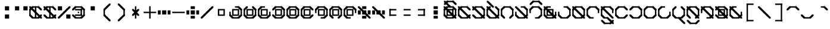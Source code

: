 SplineFontDB: 3.2
FontName: Polwgo
FullName: Polwgo
FamilyName: Polwgo
Weight: Regular
Copyright: Copyright (c) 2024, W.F.Turnip
UComments: "2024-6-10: Created with FontForge (http://fontforge.org)"
Version: 001.000
ItalicAngle: 0
UnderlinePosition: -100
UnderlineWidth: 50
Ascent: 650
Descent: 200
InvalidEm: 0
LayerCount: 2
Layer: 0 1 "+gMyXYgAA" 1
Layer: 1 1 "+Uk2XYgAA" 0
XUID: [1021 352 -730677569 15807548]
OS2Version: 0
OS2_WeightWidthSlopeOnly: 0
OS2_UseTypoMetrics: 1
CreationTime: 1717996835
ModificationTime: 1740294995
OS2TypoAscent: 0
OS2TypoAOffset: 1
OS2TypoDescent: 0
OS2TypoDOffset: 1
OS2TypoLinegap: 0
OS2WinAscent: 0
OS2WinAOffset: 1
OS2WinDescent: 0
OS2WinDOffset: 1
HheadAscent: 0
HheadAOffset: 1
HheadDescent: 0
HheadDOffset: 1
OS2Vendor: 'PfEd'
MarkAttachClasses: 1
DEI: 91125
Encoding: UnicodeFull
UnicodeInterp: none
NameList: AGL For New Fonts
DisplaySize: -24
AntiAlias: 1
FitToEm: 0
WinInfo: 0 32 15
BeginPrivate: 0
EndPrivate
BeginChars: 1114112 95

StartChar: space
Encoding: 32 32 0
Width: 500
Flags: W
LayerCount: 2
EndChar

StartChar: exclam
Encoding: 33 33 1
Width: 500
Flags: W
LayerCount: 2
Fore
SplineSet
175 450 m 1,0,-1
 325 450 l 1,1,-1
 325 300 l 1,2,-1
 175 300 l 1,3,-1
 175 450 l 1,0,-1
175 150 m 1,4,-1
 325 150 l 1,5,-1
 325 0 l 1,6,-1
 175 0 l 1,7,-1
 175 150 l 1,4,-1
EndSplineSet
EndChar

StartChar: quotedbl
Encoding: 34 34 2
Width: 500
Flags: W
LayerCount: 2
Fore
SplineSet
25 450 m 1,0,-1
 175 450 l 1,1,-1
 175 300 l 1,2,-1
 25 300 l 1,3,-1
 25 450 l 1,0,-1
325 450 m 1,4,-1
 475 450 l 1,5,-1
 475 300 l 1,6,-1
 325 300 l 1,7,-1
 325 450 l 1,4,-1
EndSplineSet
EndChar

StartChar: numbersign
Encoding: 35 35 3
Width: 500
Flags: W
LayerCount: 2
Fore
SplineSet
475 100 m 1,0,-1
 375 0 l 1,1,-1
 325 0 l 1,2,-1
 325 50 l 1,3,-1
 425 150 l 1,4,-1
 475 150 l 1,5,-1
 475 100 l 1,0,-1
125 0 m 1,6,-1
 25 100 l 1,7,-1
 25 150 l 1,8,-1
 75 150 l 1,9,-1
 175 50 l 1,10,-1
 175 0 l 1,11,-1
 125 0 l 1,6,-1
25 350 m 1,12,-1
 125 450 l 1,13,-1
 175 450 l 1,14,-1
 175 400 l 1,15,-1
 75 300 l 1,16,-1
 25 300 l 1,17,-1
 25 350 l 1,12,-1
375 450 m 1,18,-1
 475 350 l 1,19,-1
 475 300 l 1,20,-1
 425 300 l 1,21,-1
 325 400 l 1,22,-1
 325 450 l 1,23,-1
 375 450 l 1,18,-1
375 0 m 1,24,-1
 125 0 l 1,25,-1
 125 50 l 1,26,-1
 375 50 l 1,27,-1
 375 0 l 1,24,-1
25 100 m 1,28,-1
 25 350 l 1,29,-1
 75 350 l 1,30,-1
 75 100 l 1,31,-1
 25 100 l 1,28,-1
125 450 m 1,32,-1
 375 450 l 1,33,-1
 375 400 l 1,34,-1
 125 400 l 1,35,-1
 125 450 l 1,32,-1
175 350 m 1,36,-1
 175 300 l 1,37,-1
 125 300 l 1,38,-1
 25 400 l 1,39,-1
 25 450 l 1,40,-1
 75 450 l 1,41,-1
 175 350 l 1,36,-1
275 250 m 1,42,-1
 275 200 l 1,43,-1
 225 200 l 1,44,-1
 125 300 l 1,45,-1
 125 350 l 1,46,-1
 175 350 l 1,47,-1
 275 250 l 1,42,-1
325 100 m 1,48,-1
 325 150 l 1,49,-1
 375 150 l 1,50,-1
 475 50 l 1,51,-1
 475 0 l 1,52,-1
 425 0 l 1,53,-1
 325 100 l 1,48,-1
225 200 m 1,54,-1
 225 250 l 1,55,-1
 275 250 l 1,56,-1
 375 150 l 1,57,-1
 375 100 l 1,58,-1
 325 100 l 1,59,-1
 225 200 l 1,54,-1
225 450 m 1,60,-1
 275 450 l 1,61,-1
 275 0 l 1,62,-1
 225 0 l 1,63,-1
 225 450 l 1,60,-1
EndSplineSet
EndChar

StartChar: dollar
Encoding: 36 36 4
Width: 500
Flags: W
LayerCount: 2
Fore
SplineSet
375 450 m 1,0,-1
 475 350 l 1,1,-1
 475 300 l 1,2,-1
 425 300 l 1,3,-1
 325 400 l 1,4,-1
 325 450 l 1,5,-1
 375 450 l 1,0,-1
25 350 m 1,6,-1
 125 450 l 1,7,-1
 175 450 l 1,8,-1
 175 400 l 1,9,-1
 75 300 l 1,10,-1
 25 300 l 1,11,-1
 25 350 l 1,6,-1
125 0 m 1,12,-1
 25 100 l 1,13,-1
 25 150 l 1,14,-1
 75 150 l 1,15,-1
 175 50 l 1,16,-1
 175 0 l 1,17,-1
 125 0 l 1,12,-1
475 100 m 1,18,-1
 375 0 l 1,19,-1
 325 0 l 1,20,-1
 325 50 l 1,21,-1
 425 150 l 1,22,-1
 475 150 l 1,23,-1
 475 100 l 1,18,-1
125 450 m 1,24,-1
 375 450 l 1,25,-1
 375 400 l 1,26,-1
 125 400 l 1,27,-1
 125 450 l 1,24,-1
375 0 m 1,28,-1
 125 0 l 1,29,-1
 125 50 l 1,30,-1
 375 50 l 1,31,-1
 375 0 l 1,28,-1
175 350 m 1,32,-1
 175 300 l 1,33,-1
 125 300 l 1,34,-1
 25 400 l 1,35,-1
 25 450 l 1,36,-1
 75 450 l 1,37,-1
 175 350 l 1,32,-1
325 100 m 1,38,-1
 325 150 l 1,39,-1
 375 150 l 1,40,-1
 475 50 l 1,41,-1
 475 0 l 1,42,-1
 425 0 l 1,43,-1
 325 100 l 1,38,-1
275 250 m 1,44,-1
 275 200 l 1,45,-1
 225 200 l 1,46,-1
 125 300 l 1,47,-1
 125 350 l 1,48,-1
 175 350 l 1,49,-1
 275 250 l 1,44,-1
225 200 m 1,50,-1
 225 250 l 1,51,-1
 275 250 l 1,52,-1
 375 150 l 1,53,-1
 375 100 l 1,54,-1
 325 100 l 1,55,-1
 225 200 l 1,50,-1
225 450 m 1,56,-1
 275 450 l 1,57,-1
 275 0 l 1,58,-1
 225 0 l 1,59,-1
 225 450 l 1,56,-1
EndSplineSet
EndChar

StartChar: percent
Encoding: 37 37 5
Width: 500
Flags: W
LayerCount: 2
Fore
SplineSet
25 450 m 1,0,-1
 175 450 l 1,1,-1
 175 300 l 1,2,-1
 25 300 l 1,3,-1
 25 450 l 1,0,-1
325 150 m 1,4,-1
 475 150 l 1,5,-1
 475 0 l 1,6,-1
 325 0 l 1,7,-1
 325 150 l 1,4,-1
325 350 m 1,8,-1
 425 450 l 1,9,-1
 475 450 l 1,10,-1
 475 400 l 1,11,-1
 375 300 l 1,12,-1
 325 300 l 1,13,-1
 325 350 l 1,8,-1
225 250 m 1,14,-1
 325 350 l 1,15,-1
 375 350 l 1,16,-1
 375 300 l 1,17,-1
 275 200 l 1,18,-1
 225 200 l 1,19,-1
 225 250 l 1,14,-1
125 150 m 1,20,-1
 225 250 l 1,21,-1
 275 250 l 1,22,-1
 275 200 l 1,23,-1
 175 100 l 1,24,-1
 125 100 l 1,25,-1
 125 150 l 1,20,-1
25 50 m 1,26,-1
 125 150 l 1,27,-1
 175 150 l 1,28,-1
 175 100 l 1,29,-1
 75 0 l 1,30,-1
 25 0 l 1,31,-1
 25 50 l 1,26,-1
EndSplineSet
EndChar

StartChar: ampersand
Encoding: 38 38 6
Width: 500
Flags: W
LayerCount: 2
Fore
SplineSet
375 450 m 1,0,-1
 475 350 l 1,1,-1
 475 300 l 1,2,-1
 425 300 l 1,3,-1
 325 400 l 1,4,-1
 325 450 l 1,5,-1
 375 450 l 1,0,-1
25 350 m 1,6,-1
 125 450 l 1,7,-1
 175 450 l 1,8,-1
 175 400 l 1,9,-1
 75 300 l 1,10,-1
 25 300 l 1,11,-1
 25 350 l 1,6,-1
125 0 m 1,12,-1
 25 100 l 1,13,-1
 25 150 l 1,14,-1
 75 150 l 1,15,-1
 175 50 l 1,16,-1
 175 0 l 1,17,-1
 125 0 l 1,12,-1
475 100 m 1,18,-1
 375 0 l 1,19,-1
 325 0 l 1,20,-1
 325 50 l 1,21,-1
 425 150 l 1,22,-1
 475 150 l 1,23,-1
 475 100 l 1,18,-1
125 450 m 1,24,-1
 375 450 l 1,25,-1
 375 400 l 1,26,-1
 125 400 l 1,27,-1
 125 450 l 1,24,-1
375 0 m 1,28,-1
 125 0 l 1,29,-1
 125 50 l 1,30,-1
 375 50 l 1,31,-1
 375 0 l 1,28,-1
475 350 m 1,32,-1
 475 100 l 1,33,-1
 425 100 l 1,34,-1
 425 350 l 1,35,-1
 475 350 l 1,32,-1
375 350 m 1,36,-1
 375 300 l 1,37,-1
 125 300 l 1,38,-1
 125 350 l 1,39,-1
 375 350 l 1,36,-1
375 100 m 1,40,-1
 325 100 l 1,41,-1
 325 350 l 1,42,-1
 375 350 l 1,43,-1
 375 100 l 1,40,-1
125 100 m 1,44,-1
 125 150 l 1,45,-1
 375 150 l 1,46,-1
 375 100 l 1,47,-1
 125 100 l 1,44,-1
225 250 m 1,48,-1
 275 250 l 1,49,-1
 275 200 l 1,50,-1
 225 200 l 1,51,-1
 225 250 l 1,48,-1
EndSplineSet
EndChar

StartChar: quotesingle
Encoding: 39 39 7
Width: 500
Flags: W
LayerCount: 2
Fore
SplineSet
175 450 m 1,0,-1
 325 450 l 1,1,-1
 325 300 l 1,2,-1
 175 300 l 1,3,-1
 175 450 l 1,0,-1
EndSplineSet
EndChar

StartChar: parenleft
Encoding: 40 40 8
Width: 500
Flags: W
LayerCount: 2
Fore
SplineSet
125 100 m 1,0,-1
 125 150 l 1,1,-1
 175 150 l 1,2,-1
 275 50 l 1,3,-1
 275 0 l 1,4,-1
 225 0 l 1,5,-1
 125 100 l 1,0,-1
125 350 m 1,6,-1
 225 450 l 1,7,-1
 275 450 l 1,8,-1
 275 400 l 1,9,-1
 175 300 l 1,10,-1
 125 300 l 1,11,-1
 125 350 l 1,6,-1
225 0 m 1,12,-1
 225 50 l 1,13,-1
 275 50 l 1,14,-1
 375 -50 l 1,15,-1
 375 -100 l 1,16,-1
 325 -100 l 1,17,-1
 225 0 l 1,12,-1
225 450 m 1,18,-1
 325 550 l 1,19,-1
 375 550 l 1,20,-1
 375 500 l 1,21,-1
 275 400 l 1,22,-1
 225 400 l 1,23,-1
 225 450 l 1,18,-1
125 350 m 1,24,-1
 175 350 l 1,25,-1
 175 100 l 1,26,-1
 125 100 l 1,27,-1
 125 350 l 1,24,-1
EndSplineSet
EndChar

StartChar: parenright
Encoding: 41 41 9
Width: 500
Flags: W
LayerCount: 2
Fore
SplineSet
125 500 m 1,0,-1
 125 550 l 1,1,-1
 175 550 l 1,2,-1
 275 450 l 1,3,-1
 275 400 l 1,4,-1
 225 400 l 1,5,-1
 125 500 l 1,0,-1
225 400 m 1,6,-1
 225 450 l 1,7,-1
 275 450 l 1,8,-1
 375 350 l 1,9,-1
 375 300 l 1,10,-1
 325 300 l 1,11,-1
 225 400 l 1,6,-1
125 -50 m 1,12,-1
 225 50 l 1,13,-1
 275 50 l 1,14,-1
 275 0 l 1,15,-1
 175 -100 l 1,16,-1
 125 -100 l 1,17,-1
 125 -50 l 1,12,-1
225 50 m 1,18,-1
 325 150 l 1,19,-1
 375 150 l 1,20,-1
 375 100 l 1,21,-1
 275 0 l 1,22,-1
 225 0 l 1,23,-1
 225 50 l 1,18,-1
325 350 m 1,24,-1
 375 350 l 1,25,-1
 375 100 l 1,26,-1
 325 100 l 1,27,-1
 325 350 l 1,24,-1
EndSplineSet
EndChar

StartChar: asterisk
Encoding: 42 42 10
Width: 500
Flags: W
LayerCount: 2
Fore
SplineSet
225 450 m 1,0,-1
 275 450 l 1,1,-1
 275 0 l 1,2,-1
 225 0 l 1,3,-1
 225 450 l 1,0,-1
275 250 m 1,4,-1
 275 200 l 1,5,-1
 225 200 l 1,6,-1
 125 300 l 1,7,-1
 125 350 l 1,8,-1
 175 350 l 1,9,-1
 275 250 l 1,4,-1
225 200 m 1,10,-1
 225 250 l 1,11,-1
 275 250 l 1,12,-1
 375 150 l 1,13,-1
 375 100 l 1,14,-1
 325 100 l 1,15,-1
 225 200 l 1,10,-1
225 250 m 1,16,-1
 325 350 l 1,17,-1
 375 350 l 1,18,-1
 375 300 l 1,19,-1
 275 200 l 1,20,-1
 225 200 l 1,21,-1
 225 250 l 1,16,-1
125 150 m 1,22,-1
 225 250 l 1,23,-1
 275 250 l 1,24,-1
 275 200 l 1,25,-1
 175 100 l 1,26,-1
 125 100 l 1,27,-1
 125 150 l 1,22,-1
EndSplineSet
EndChar

StartChar: plus
Encoding: 43 43 11
Width: 500
Flags: W
LayerCount: 2
Fore
SplineSet
225 450 m 1,0,-1
 275 450 l 1,1,-1
 275 0 l 1,2,-1
 225 0 l 1,3,-1
 225 450 l 1,0,-1
25 250 m 1,4,-1
 475 250 l 1,5,-1
 475 200 l 1,6,-1
 25 200 l 1,7,-1
 25 250 l 1,4,-1
EndSplineSet
EndChar

StartChar: comma
Encoding: 44 44 12
Width: 500
Flags: W
LayerCount: 2
Fore
SplineSet
175 300 m 1,0,-1
 325 300 l 1,1,-1
 325 150 l 1,2,-1
 175 150 l 1,3,-1
 175 300 l 1,0,-1
25 300 m 1,4,-1
 125 300 l 1,5,-1
 125 150 l 1,6,-1
 25 150 l 1,7,-1
 25 300 l 1,4,-1
375 300 m 1,8,-1
 475 300 l 1,9,-1
 475 150 l 1,10,-1
 375 150 l 1,11,-1
 375 300 l 1,8,-1
EndSplineSet
EndChar

StartChar: hyphen
Encoding: 45 45 13
Width: 500
Flags: W
LayerCount: 2
Fore
SplineSet
25 250 m 1,0,-1
 475 250 l 1,1,-1
 475 200 l 1,2,-1
 25 200 l 1,3,-1
 25 250 l 1,0,-1
EndSplineSet
EndChar

StartChar: period
Encoding: 46 46 14
Width: 500
Flags: W
LayerCount: 2
Fore
SplineSet
175 300 m 1,0,-1
 325 300 l 1,1,-1
 325 150 l 1,2,-1
 175 150 l 1,3,-1
 175 300 l 1,0,-1
25 300 m 1,4,-1
 125 300 l 1,5,-1
 125 150 l 1,6,-1
 25 150 l 1,7,-1
 25 300 l 1,4,-1
375 300 m 1,8,-1
 475 300 l 1,9,-1
 475 150 l 1,10,-1
 375 150 l 1,11,-1
 375 300 l 1,8,-1
175 450 m 1,12,-1
 325 450 l 1,13,-1
 325 350 l 1,14,-1
 175 350 l 1,15,-1
 175 450 l 1,12,-1
175 100 m 1,16,-1
 325 100 l 1,17,-1
 325 0 l 1,18,-1
 175 0 l 1,19,-1
 175 100 l 1,16,-1
EndSplineSet
EndChar

StartChar: slash
Encoding: 47 47 15
Width: 500
Flags: W
LayerCount: 2
Fore
SplineSet
325 350 m 1,0,-1
 425 450 l 1,1,-1
 475 450 l 1,2,-1
 475 400 l 1,3,-1
 375 300 l 1,4,-1
 325 300 l 1,5,-1
 325 350 l 1,0,-1
225 250 m 1,6,-1
 325 350 l 1,7,-1
 375 350 l 1,8,-1
 375 300 l 1,9,-1
 275 200 l 1,10,-1
 225 200 l 1,11,-1
 225 250 l 1,6,-1
125 150 m 1,12,-1
 225 250 l 1,13,-1
 275 250 l 1,14,-1
 275 200 l 1,15,-1
 175 100 l 1,16,-1
 125 100 l 1,17,-1
 125 150 l 1,12,-1
25 50 m 1,18,-1
 125 150 l 1,19,-1
 175 150 l 1,20,-1
 175 100 l 1,21,-1
 75 0 l 1,22,-1
 25 0 l 1,23,-1
 25 50 l 1,18,-1
EndSplineSet
EndChar

StartChar: zero
Encoding: 48 48 16
Width: 500
Flags: W
LayerCount: 2
Fore
SplineSet
125 350 m 1,0,-1
 175 350 l 1,1,-1
 375 350 l 1,2,-1
 375 300 l 1,3,-1
 375 150 l 1,4,-1
 375 100 l 1,5,-1
 325 100 l 1,6,-1
 125 100 l 1,7,-1
 125 150 l 1,8,-1
 125 300 l 1,9,-1
 125 350 l 1,0,-1
175 300 m 1,10,-1
 175 150 l 1,11,-1
 325 150 l 1,12,-1
 325 300 l 1,13,-1
 175 300 l 1,10,-1
EndSplineSet
EndChar

StartChar: one
Encoding: 49 49 17
Width: 500
Flags: W
LayerCount: 2
Fore
SplineSet
475 100 m 1,0,-1
 375 0 l 1,1,-1
 325 0 l 1,2,-1
 325 50 l 1,3,-1
 425 150 l 1,4,-1
 475 150 l 1,5,-1
 475 100 l 1,0,-1
125 0 m 1,6,-1
 25 100 l 1,7,-1
 25 150 l 1,8,-1
 75 150 l 1,9,-1
 175 50 l 1,10,-1
 175 0 l 1,11,-1
 125 0 l 1,6,-1
375 450 m 1,12,-1
 475 350 l 1,13,-1
 475 300 l 1,14,-1
 425 300 l 1,15,-1
 325 400 l 1,16,-1
 325 450 l 1,17,-1
 375 450 l 1,12,-1
475 350 m 1,18,-1
 475 100 l 1,19,-1
 425 100 l 1,20,-1
 425 350 l 1,21,-1
 475 350 l 1,18,-1
375 0 m 1,22,-1
 125 0 l 1,23,-1
 125 50 l 1,24,-1
 375 50 l 1,25,-1
 375 0 l 1,22,-1
25 100 m 1,26,-1
 25 250 l 1,27,-1
 75 250 l 1,28,-1
 75 100 l 1,29,-1
 25 100 l 1,26,-1
225 450 m 1,30,-1
 375 450 l 1,31,-1
 375 400 l 1,32,-1
 225 400 l 1,33,-1
 225 450 l 1,30,-1
125 350 m 1,34,-1
 175 350 l 1,35,-1
 375 350 l 1,36,-1
 375 300 l 1,37,-1
 375 150 l 1,38,-1
 375 100 l 1,39,-1
 325 100 l 1,40,-1
 125 100 l 1,41,-1
 125 150 l 1,42,-1
 125 300 l 1,43,-1
 125 350 l 1,34,-1
175 300 m 1,44,-1
 175 150 l 1,45,-1
 325 150 l 1,46,-1
 325 300 l 1,47,-1
 175 300 l 1,44,-1
EndSplineSet
EndChar

StartChar: two
Encoding: 50 50 18
Width: 500
Flags: W
LayerCount: 2
Fore
SplineSet
475 100 m 1,0,-1
 375 0 l 1,1,-1
 325 0 l 1,2,-1
 325 50 l 1,3,-1
 425 150 l 1,4,-1
 475 150 l 1,5,-1
 475 100 l 1,0,-1
125 0 m 1,6,-1
 25 100 l 1,7,-1
 25 150 l 1,8,-1
 75 150 l 1,9,-1
 175 50 l 1,10,-1
 175 0 l 1,11,-1
 125 0 l 1,6,-1
25 350 m 1,12,-1
 125 450 l 1,13,-1
 175 450 l 1,14,-1
 175 400 l 1,15,-1
 75 300 l 1,16,-1
 25 300 l 1,17,-1
 25 350 l 1,12,-1
375 450 m 1,18,-1
 475 350 l 1,19,-1
 475 300 l 1,20,-1
 425 300 l 1,21,-1
 325 400 l 1,22,-1
 325 450 l 1,23,-1
 375 450 l 1,18,-1
475 350 m 1,24,-1
 475 100 l 1,25,-1
 425 100 l 1,26,-1
 425 350 l 1,27,-1
 475 350 l 1,24,-1
375 0 m 1,28,-1
 125 0 l 1,29,-1
 125 50 l 1,30,-1
 375 50 l 1,31,-1
 375 0 l 1,28,-1
25 100 m 1,32,-1
 25 350 l 1,33,-1
 75 350 l 1,34,-1
 75 100 l 1,35,-1
 25 100 l 1,32,-1
125 350 m 1,36,-1
 175 350 l 1,37,-1
 375 350 l 1,38,-1
 375 300 l 1,39,-1
 375 150 l 1,40,-1
 375 100 l 1,41,-1
 325 100 l 1,42,-1
 125 100 l 1,43,-1
 125 150 l 1,44,-1
 125 300 l 1,45,-1
 125 350 l 1,36,-1
175 300 m 1,46,-1
 175 150 l 1,47,-1
 325 150 l 1,48,-1
 325 300 l 1,49,-1
 175 300 l 1,46,-1
EndSplineSet
EndChar

StartChar: three
Encoding: 51 51 19
Width: 500
Flags: W
LayerCount: 2
Fore
SplineSet
475 100 m 1,0,-1
 375 0 l 1,1,-1
 325 0 l 1,2,-1
 325 50 l 1,3,-1
 425 150 l 1,4,-1
 475 150 l 1,5,-1
 475 100 l 1,0,-1
125 0 m 1,6,-1
 25 100 l 1,7,-1
 25 150 l 1,8,-1
 75 150 l 1,9,-1
 175 50 l 1,10,-1
 175 0 l 1,11,-1
 125 0 l 1,6,-1
25 350 m 1,12,-1
 125 450 l 1,13,-1
 175 450 l 1,14,-1
 175 400 l 1,15,-1
 75 300 l 1,16,-1
 25 300 l 1,17,-1
 25 350 l 1,12,-1
475 250 m 1,18,-1
 475 100 l 1,19,-1
 425 100 l 1,20,-1
 425 250 l 1,21,-1
 475 250 l 1,18,-1
375 0 m 1,22,-1
 125 0 l 1,23,-1
 125 50 l 1,24,-1
 375 50 l 1,25,-1
 375 0 l 1,22,-1
25 100 m 1,26,-1
 25 350 l 1,27,-1
 75 350 l 1,28,-1
 75 100 l 1,29,-1
 25 100 l 1,26,-1
125 450 m 1,30,-1
 275 450 l 1,31,-1
 275 400 l 1,32,-1
 125 400 l 1,33,-1
 125 450 l 1,30,-1
125 350 m 1,34,-1
 175 350 l 1,35,-1
 375 350 l 1,36,-1
 375 300 l 1,37,-1
 375 150 l 1,38,-1
 375 100 l 1,39,-1
 325 100 l 1,40,-1
 125 100 l 1,41,-1
 125 150 l 1,42,-1
 125 300 l 1,43,-1
 125 350 l 1,34,-1
175 300 m 1,44,-1
 175 150 l 1,45,-1
 325 150 l 1,46,-1
 325 300 l 1,47,-1
 175 300 l 1,44,-1
EndSplineSet
EndChar

StartChar: four
Encoding: 52 52 20
Width: 500
Flags: W
LayerCount: 2
Fore
SplineSet
475 100 m 1,0,-1
 375 0 l 1,1,-1
 325 0 l 1,2,-1
 325 50 l 1,3,-1
 425 150 l 1,4,-1
 475 150 l 1,5,-1
 475 100 l 1,0,-1
125 0 m 1,6,-1
 25 100 l 1,7,-1
 25 150 l 1,8,-1
 75 150 l 1,9,-1
 175 50 l 1,10,-1
 175 0 l 1,11,-1
 125 0 l 1,6,-1
25 350 m 1,12,-1
 125 450 l 1,13,-1
 175 450 l 1,14,-1
 175 400 l 1,15,-1
 75 300 l 1,16,-1
 25 300 l 1,17,-1
 25 350 l 1,12,-1
375 450 m 1,18,-1
 475 350 l 1,19,-1
 475 300 l 1,20,-1
 425 300 l 1,21,-1
 325 400 l 1,22,-1
 325 450 l 1,23,-1
 375 450 l 1,18,-1
475 350 m 1,24,-1
 475 100 l 1,25,-1
 425 100 l 1,26,-1
 425 350 l 1,27,-1
 475 350 l 1,24,-1
375 0 m 1,28,-1
 125 0 l 1,29,-1
 125 50 l 1,30,-1
 375 50 l 1,31,-1
 375 0 l 1,28,-1
125 450 m 1,32,-1
 375 450 l 1,33,-1
 375 400 l 1,34,-1
 125 400 l 1,35,-1
 125 450 l 1,32,-1
125 350 m 1,36,-1
 175 350 l 1,37,-1
 375 350 l 1,38,-1
 375 300 l 1,39,-1
 375 150 l 1,40,-1
 375 100 l 1,41,-1
 325 100 l 1,42,-1
 125 100 l 1,43,-1
 125 150 l 1,44,-1
 125 300 l 1,45,-1
 125 350 l 1,36,-1
175 300 m 1,46,-1
 175 150 l 1,47,-1
 325 150 l 1,48,-1
 325 300 l 1,49,-1
 175 300 l 1,46,-1
EndSplineSet
EndChar

StartChar: five
Encoding: 53 53 21
Width: 500
Flags: W
LayerCount: 2
Fore
SplineSet
475 100 m 1,0,-1
 375 0 l 1,1,-1
 325 0 l 1,2,-1
 325 50 l 1,3,-1
 425 150 l 1,4,-1
 475 150 l 1,5,-1
 475 100 l 1,0,-1
125 0 m 1,6,-1
 25 100 l 1,7,-1
 25 150 l 1,8,-1
 75 150 l 1,9,-1
 175 50 l 1,10,-1
 175 0 l 1,11,-1
 125 0 l 1,6,-1
25 350 m 1,12,-1
 125 450 l 1,13,-1
 175 450 l 1,14,-1
 175 400 l 1,15,-1
 75 300 l 1,16,-1
 25 300 l 1,17,-1
 25 350 l 1,12,-1
375 450 m 1,18,-1
 475 350 l 1,19,-1
 475 300 l 1,20,-1
 425 300 l 1,21,-1
 325 400 l 1,22,-1
 325 450 l 1,23,-1
 375 450 l 1,18,-1
475 350 m 1,24,-1
 475 100 l 1,25,-1
 425 100 l 1,26,-1
 425 350 l 1,27,-1
 475 350 l 1,24,-1
375 0 m 1,28,-1
 125 0 l 1,29,-1
 125 50 l 1,30,-1
 375 50 l 1,31,-1
 375 0 l 1,28,-1
25 100 m 1,32,-1
 25 350 l 1,33,-1
 75 350 l 1,34,-1
 75 100 l 1,35,-1
 25 100 l 1,32,-1
125 450 m 1,36,-1
 375 450 l 1,37,-1
 375 400 l 1,38,-1
 125 400 l 1,39,-1
 125 450 l 1,36,-1
125 350 m 1,40,-1
 175 350 l 1,41,-1
 375 350 l 1,42,-1
 375 300 l 1,43,-1
 375 150 l 1,44,-1
 375 100 l 1,45,-1
 325 100 l 1,46,-1
 125 100 l 1,47,-1
 125 150 l 1,48,-1
 125 300 l 1,49,-1
 125 350 l 1,40,-1
175 300 m 1,50,-1
 175 150 l 1,51,-1
 325 150 l 1,52,-1
 325 300 l 1,53,-1
 175 300 l 1,50,-1
EndSplineSet
EndChar

StartChar: six
Encoding: 54 54 22
Width: 500
Flags: W
LayerCount: 2
Fore
SplineSet
475 100 m 1,0,-1
 375 0 l 1,1,-1
 325 0 l 1,2,-1
 325 50 l 1,3,-1
 425 150 l 1,4,-1
 475 150 l 1,5,-1
 475 100 l 1,0,-1
125 0 m 1,6,-1
 25 100 l 1,7,-1
 25 150 l 1,8,-1
 75 150 l 1,9,-1
 175 50 l 1,10,-1
 175 0 l 1,11,-1
 125 0 l 1,6,-1
25 350 m 1,12,-1
 125 450 l 1,13,-1
 175 450 l 1,14,-1
 175 400 l 1,15,-1
 75 300 l 1,16,-1
 25 300 l 1,17,-1
 25 350 l 1,12,-1
375 450 m 1,18,-1
 475 350 l 1,19,-1
 475 300 l 1,20,-1
 425 300 l 1,21,-1
 325 400 l 1,22,-1
 325 450 l 1,23,-1
 375 450 l 1,18,-1
375 0 m 1,24,-1
 125 0 l 1,25,-1
 125 50 l 1,26,-1
 375 50 l 1,27,-1
 375 0 l 1,24,-1
25 100 m 1,28,-1
 25 350 l 1,29,-1
 75 350 l 1,30,-1
 75 100 l 1,31,-1
 25 100 l 1,28,-1
125 450 m 1,32,-1
 375 450 l 1,33,-1
 375 400 l 1,34,-1
 125 400 l 1,35,-1
 125 450 l 1,32,-1
125 350 m 1,36,-1
 175 350 l 1,37,-1
 375 350 l 1,38,-1
 375 300 l 1,39,-1
 375 150 l 1,40,-1
 375 100 l 1,41,-1
 325 100 l 1,42,-1
 125 100 l 1,43,-1
 125 150 l 1,44,-1
 125 300 l 1,45,-1
 125 350 l 1,36,-1
175 300 m 1,46,-1
 175 150 l 1,47,-1
 325 150 l 1,48,-1
 325 300 l 1,49,-1
 175 300 l 1,46,-1
EndSplineSet
EndChar

StartChar: seven
Encoding: 55 55 23
Width: 500
Flags: W
LayerCount: 2
Fore
SplineSet
475 100 m 1,0,-1
 375 0 l 1,1,-1
 325 0 l 1,2,-1
 325 50 l 1,3,-1
 425 150 l 1,4,-1
 475 150 l 1,5,-1
 475 100 l 1,0,-1
25 350 m 1,6,-1
 125 450 l 1,7,-1
 175 450 l 1,8,-1
 175 400 l 1,9,-1
 75 300 l 1,10,-1
 25 300 l 1,11,-1
 25 350 l 1,6,-1
375 450 m 1,12,-1
 475 350 l 1,13,-1
 475 300 l 1,14,-1
 425 300 l 1,15,-1
 325 400 l 1,16,-1
 325 450 l 1,17,-1
 375 450 l 1,12,-1
475 350 m 1,18,-1
 475 100 l 1,19,-1
 425 100 l 1,20,-1
 425 350 l 1,21,-1
 475 350 l 1,18,-1
375 0 m 1,22,-1
 225 0 l 1,23,-1
 225 50 l 1,24,-1
 375 50 l 1,25,-1
 375 0 l 1,22,-1
25 200 m 1,26,-1
 25 350 l 1,27,-1
 75 350 l 1,28,-1
 75 200 l 1,29,-1
 25 200 l 1,26,-1
125 450 m 1,30,-1
 375 450 l 1,31,-1
 375 400 l 1,32,-1
 125 400 l 1,33,-1
 125 450 l 1,30,-1
125 350 m 1,34,-1
 175 350 l 1,35,-1
 375 350 l 1,36,-1
 375 300 l 1,37,-1
 375 150 l 1,38,-1
 375 100 l 1,39,-1
 325 100 l 1,40,-1
 125 100 l 1,41,-1
 125 150 l 1,42,-1
 125 300 l 1,43,-1
 125 350 l 1,34,-1
175 300 m 1,44,-1
 175 150 l 1,45,-1
 325 150 l 1,46,-1
 325 300 l 1,47,-1
 175 300 l 1,44,-1
EndSplineSet
EndChar

StartChar: eight
Encoding: 56 56 24
Width: 500
Flags: W
LayerCount: 2
Fore
SplineSet
475 100 m 1,0,-1
 375 0 l 1,1,-1
 325 0 l 1,2,-1
 325 50 l 1,3,-1
 425 150 l 1,4,-1
 475 150 l 1,5,-1
 475 100 l 1,0,-1
125 0 m 1,6,-1
 25 100 l 1,7,-1
 25 150 l 1,8,-1
 75 150 l 1,9,-1
 175 50 l 1,10,-1
 175 0 l 1,11,-1
 125 0 l 1,6,-1
25 350 m 1,12,-1
 125 450 l 1,13,-1
 175 450 l 1,14,-1
 175 400 l 1,15,-1
 75 300 l 1,16,-1
 25 300 l 1,17,-1
 25 350 l 1,12,-1
375 450 m 1,18,-1
 475 350 l 1,19,-1
 475 300 l 1,20,-1
 425 300 l 1,21,-1
 325 400 l 1,22,-1
 325 450 l 1,23,-1
 375 450 l 1,18,-1
475 350 m 1,24,-1
 475 100 l 1,25,-1
 425 100 l 1,26,-1
 425 350 l 1,27,-1
 475 350 l 1,24,-1
25 100 m 1,28,-1
 25 350 l 1,29,-1
 75 350 l 1,30,-1
 75 100 l 1,31,-1
 25 100 l 1,28,-1
125 450 m 1,32,-1
 375 450 l 1,33,-1
 375 400 l 1,34,-1
 125 400 l 1,35,-1
 125 450 l 1,32,-1
125 350 m 1,36,-1
 175 350 l 1,37,-1
 375 350 l 1,38,-1
 375 300 l 1,39,-1
 375 150 l 1,40,-1
 375 100 l 1,41,-1
 325 100 l 1,42,-1
 125 100 l 1,43,-1
 125 150 l 1,44,-1
 125 300 l 1,45,-1
 125 350 l 1,36,-1
175 300 m 1,46,-1
 175 150 l 1,47,-1
 325 150 l 1,48,-1
 325 300 l 1,49,-1
 175 300 l 1,46,-1
EndSplineSet
EndChar

StartChar: nine
Encoding: 57 57 25
Width: 500
Flags: W
LayerCount: 2
Fore
SplineSet
125 0 m 1,0,-1
 25 100 l 1,1,-1
 25 150 l 1,2,-1
 75 150 l 1,3,-1
 175 50 l 1,4,-1
 175 0 l 1,5,-1
 125 0 l 1,0,-1
25 350 m 1,6,-1
 125 450 l 1,7,-1
 175 450 l 1,8,-1
 175 400 l 1,9,-1
 75 300 l 1,10,-1
 25 300 l 1,11,-1
 25 350 l 1,6,-1
375 450 m 1,12,-1
 475 350 l 1,13,-1
 475 300 l 1,14,-1
 425 300 l 1,15,-1
 325 400 l 1,16,-1
 325 450 l 1,17,-1
 375 450 l 1,12,-1
475 350 m 1,18,-1
 475 200 l 1,19,-1
 425 200 l 1,20,-1
 425 350 l 1,21,-1
 475 350 l 1,18,-1
275 0 m 1,22,-1
 125 0 l 1,23,-1
 125 50 l 1,24,-1
 275 50 l 1,25,-1
 275 0 l 1,22,-1
25 100 m 1,26,-1
 25 350 l 1,27,-1
 75 350 l 1,28,-1
 75 100 l 1,29,-1
 25 100 l 1,26,-1
125 450 m 1,30,-1
 375 450 l 1,31,-1
 375 400 l 1,32,-1
 125 400 l 1,33,-1
 125 450 l 1,30,-1
125 350 m 1,34,-1
 175 350 l 1,35,-1
 375 350 l 1,36,-1
 375 300 l 1,37,-1
 375 150 l 1,38,-1
 375 100 l 1,39,-1
 325 100 l 1,40,-1
 125 100 l 1,41,-1
 125 150 l 1,42,-1
 125 300 l 1,43,-1
 125 350 l 1,34,-1
175 300 m 1,44,-1
 175 150 l 1,45,-1
 325 150 l 1,46,-1
 325 300 l 1,47,-1
 175 300 l 1,44,-1
EndSplineSet
EndChar

StartChar: colon
Encoding: 58 58 26
Width: 500
Flags: W
LayerCount: 2
Fore
SplineSet
175 300 m 1,0,-1
 325 300 l 1,1,-1
 325 150 l 1,2,-1
 175 150 l 1,3,-1
 175 300 l 1,0,-1
25 300 m 1,4,-1
 125 300 l 1,5,-1
 125 150 l 1,6,-1
 25 150 l 1,7,-1
 25 300 l 1,4,-1
375 300 m 1,8,-1
 475 300 l 1,9,-1
 475 150 l 1,10,-1
 375 150 l 1,11,-1
 375 300 l 1,8,-1
175 450 m 1,12,-1
 325 450 l 1,13,-1
 325 350 l 1,14,-1
 175 350 l 1,15,-1
 175 450 l 1,12,-1
175 100 m 1,16,-1
 325 100 l 1,17,-1
 325 0 l 1,18,-1
 175 0 l 1,19,-1
 175 100 l 1,16,-1
175 350 m 1,20,-1
 175 300 l 1,21,-1
 125 300 l 1,22,-1
 25 400 l 1,23,-1
 25 450 l 1,24,-1
 75 450 l 1,25,-1
 175 350 l 1,20,-1
275 250 m 1,26,-1
 275 200 l 1,27,-1
 225 200 l 1,28,-1
 125 300 l 1,29,-1
 125 350 l 1,30,-1
 175 350 l 1,31,-1
 275 250 l 1,26,-1
325 100 m 1,32,-1
 325 150 l 1,33,-1
 375 150 l 1,34,-1
 475 50 l 1,35,-1
 475 0 l 1,36,-1
 425 0 l 1,37,-1
 325 100 l 1,32,-1
225 200 m 1,38,-1
 225 250 l 1,39,-1
 275 250 l 1,40,-1
 375 150 l 1,41,-1
 375 100 l 1,42,-1
 325 100 l 1,43,-1
 225 200 l 1,38,-1
EndSplineSet
EndChar

StartChar: semicolon
Encoding: 59 59 27
Width: 500
Flags: W
LayerCount: 2
Fore
SplineSet
175 300 m 1,0,-1
 325 300 l 1,1,-1
 325 150 l 1,2,-1
 175 150 l 1,3,-1
 175 300 l 1,0,-1
25 300 m 1,4,-1
 125 300 l 1,5,-1
 125 150 l 1,6,-1
 25 150 l 1,7,-1
 25 300 l 1,4,-1
375 300 m 1,8,-1
 475 300 l 1,9,-1
 475 150 l 1,10,-1
 375 150 l 1,11,-1
 375 300 l 1,8,-1
175 350 m 1,12,-1
 175 300 l 1,13,-1
 125 300 l 1,14,-1
 25 400 l 1,15,-1
 25 450 l 1,16,-1
 75 450 l 1,17,-1
 175 350 l 1,12,-1
275 250 m 1,18,-1
 275 200 l 1,19,-1
 225 200 l 1,20,-1
 125 300 l 1,21,-1
 125 350 l 1,22,-1
 175 350 l 1,23,-1
 275 250 l 1,18,-1
325 100 m 1,24,-1
 325 150 l 1,25,-1
 375 150 l 1,26,-1
 475 50 l 1,27,-1
 475 0 l 1,28,-1
 425 0 l 1,29,-1
 325 100 l 1,24,-1
225 200 m 1,30,-1
 225 250 l 1,31,-1
 275 250 l 1,32,-1
 375 150 l 1,33,-1
 375 100 l 1,34,-1
 325 100 l 1,35,-1
 225 200 l 1,30,-1
EndSplineSet
EndChar

StartChar: less
Encoding: 60 60 28
Width: 500
Flags: W
LayerCount: 2
Fore
SplineSet
375 350 m 1,0,-1
 375 300 l 1,1,-1
 125 300 l 1,2,-1
 125 350 l 1,3,-1
 375 350 l 1,0,-1
125 350 m 1,4,-1
 175 350 l 1,5,-1
 175 100 l 1,6,-1
 125 100 l 1,7,-1
 125 350 l 1,4,-1
125 100 m 1,8,-1
 125 150 l 1,9,-1
 375 150 l 1,10,-1
 375 100 l 1,11,-1
 125 100 l 1,8,-1
EndSplineSet
EndChar

StartChar: equal
Encoding: 61 61 29
Width: 500
Flags: W
LayerCount: 2
Fore
SplineSet
375 350 m 1,0,-1
 375 300 l 1,1,-1
 125 300 l 1,2,-1
 125 350 l 1,3,-1
 375 350 l 1,0,-1
125 100 m 1,4,-1
 125 150 l 1,5,-1
 375 150 l 1,6,-1
 375 100 l 1,7,-1
 125 100 l 1,4,-1
EndSplineSet
EndChar

StartChar: greater
Encoding: 62 62 30
Width: 500
Flags: W
LayerCount: 2
Fore
SplineSet
375 350 m 1,0,-1
 375 300 l 1,1,-1
 125 300 l 1,2,-1
 125 350 l 1,3,-1
 375 350 l 1,0,-1
375 100 m 1,4,-1
 325 100 l 1,5,-1
 325 350 l 1,6,-1
 375 350 l 1,7,-1
 375 100 l 1,4,-1
125 100 m 1,8,-1
 125 150 l 1,9,-1
 375 150 l 1,10,-1
 375 100 l 1,11,-1
 125 100 l 1,8,-1
EndSplineSet
EndChar

StartChar: question
Encoding: 63 63 31
Width: 500
Flags: W
LayerCount: 2
Fore
SplineSet
175 300 m 1,0,-1
 325 300 l 1,1,-1
 325 150 l 1,2,-1
 175 150 l 1,3,-1
 175 300 l 1,0,-1
175 450 m 1,4,-1
 325 450 l 1,5,-1
 325 350 l 1,6,-1
 175 350 l 1,7,-1
 175 450 l 1,4,-1
175 100 m 1,8,-1
 325 100 l 1,9,-1
 325 0 l 1,10,-1
 175 0 l 1,11,-1
 175 100 l 1,8,-1
EndSplineSet
EndChar

StartChar: at
Encoding: 64 64 32
Width: 500
Flags: W
LayerCount: 2
Fore
SplineSet
375 350 m 1,0,-1
 375 300 l 1,1,-1
 125 300 l 1,2,-1
 125 350 l 1,3,-1
 375 350 l 1,0,-1
375 100 m 1,4,-1
 325 100 l 1,5,-1
 325 350 l 1,6,-1
 375 350 l 1,7,-1
 375 100 l 1,4,-1
125 100 m 1,8,-1
 125 150 l 1,9,-1
 375 150 l 1,10,-1
 375 100 l 1,11,-1
 125 100 l 1,8,-1
125 350 m 1,12,-1
 175 350 l 1,13,-1
 175 100 l 1,14,-1
 125 100 l 1,15,-1
 125 350 l 1,12,-1
475 100 m 1,16,-1
 375 0 l 1,17,-1
 325 0 l 1,18,-1
 325 50 l 1,19,-1
 425 150 l 1,20,-1
 475 150 l 1,21,-1
 475 100 l 1,16,-1
125 0 m 1,22,-1
 25 100 l 1,23,-1
 25 150 l 1,24,-1
 75 150 l 1,25,-1
 175 50 l 1,26,-1
 175 0 l 1,27,-1
 125 0 l 1,22,-1
25 350 m 1,28,-1
 125 450 l 1,29,-1
 175 450 l 1,30,-1
 175 400 l 1,31,-1
 75 300 l 1,32,-1
 25 300 l 1,33,-1
 25 350 l 1,28,-1
375 450 m 1,34,-1
 475 350 l 1,35,-1
 475 300 l 1,36,-1
 425 300 l 1,37,-1
 325 400 l 1,38,-1
 325 450 l 1,39,-1
 375 450 l 1,34,-1
475 350 m 1,40,-1
 475 100 l 1,41,-1
 425 100 l 1,42,-1
 425 350 l 1,43,-1
 475 350 l 1,40,-1
375 0 m 1,44,-1
 125 0 l 1,45,-1
 125 50 l 1,46,-1
 375 50 l 1,47,-1
 375 0 l 1,44,-1
25 100 m 1,48,-1
 25 350 l 1,49,-1
 75 350 l 1,50,-1
 75 100 l 1,51,-1
 25 100 l 1,48,-1
125 450 m 1,52,-1
 375 450 l 1,53,-1
 375 400 l 1,54,-1
 125 400 l 1,55,-1
 125 450 l 1,52,-1
175 350 m 1,56,-1
 175 300 l 1,57,-1
 125 300 l 1,58,-1
 25 400 l 1,59,-1
 25 450 l 1,60,-1
 75 450 l 1,61,-1
 175 350 l 1,56,-1
275 250 m 1,62,-1
 275 200 l 1,63,-1
 225 200 l 1,64,-1
 125 300 l 1,65,-1
 125 350 l 1,66,-1
 175 350 l 1,67,-1
 275 250 l 1,62,-1
325 100 m 1,68,-1
 325 150 l 1,69,-1
 375 150 l 1,70,-1
 475 50 l 1,71,-1
 475 0 l 1,72,-1
 425 0 l 1,73,-1
 325 100 l 1,68,-1
225 200 m 1,74,-1
 225 250 l 1,75,-1
 275 250 l 1,76,-1
 375 150 l 1,77,-1
 375 100 l 1,78,-1
 325 100 l 1,79,-1
 225 200 l 1,74,-1
EndSplineSet
EndChar

StartChar: A
Encoding: 65 65 33
Width: 0
Flags: W
LayerCount: 2
Fore
SplineSet
-125 650 m 1,0,-1
 -25 550 l 1,1,-1
 -25 500 l 1,2,-1
 -75 500 l 1,3,-1
 -175 600 l 1,4,-1
 -175 650 l 1,5,-1
 -125 650 l 1,0,-1
-475 550 m 1,6,-1
 -375 650 l 1,7,-1
 -325 650 l 1,8,-1
 -325 600 l 1,9,-1
 -425 500 l 1,10,-1
 -475 500 l 1,11,-1
 -475 550 l 1,6,-1
-375 650 m 1,12,-1
 -125 650 l 1,13,-1
 -125 600 l 1,14,-1
 -375 600 l 1,15,-1
 -375 650 l 1,12,-1
-325 550 m 1,16,-1
 -325 500 l 1,17,-1
 -375 500 l 1,18,-1
 -475 600 l 1,19,-1
 -475 650 l 1,20,-1
 -425 650 l 1,21,-1
 -325 550 l 1,16,-1
-225 450 m 1,22,-1
 -225 400 l 1,23,-1
 -275 400 l 1,24,-1
 -375 500 l 1,25,-1
 -375 550 l 1,26,-1
 -325 550 l 1,27,-1
 -225 450 l 1,22,-1
EndSplineSet
EndChar

StartChar: B
Encoding: 66 66 34
Width: 500
Flags: W
LayerCount: 2
Fore
SplineSet
475 100 m 1,0,-1
 375 0 l 1,1,-1
 325 0 l 1,2,-1
 325 50 l 1,3,-1
 425 150 l 1,4,-1
 475 150 l 1,5,-1
 475 100 l 1,0,-1
125 0 m 1,6,-1
 25 100 l 1,7,-1
 25 150 l 1,8,-1
 75 150 l 1,9,-1
 175 50 l 1,10,-1
 175 0 l 1,11,-1
 125 0 l 1,6,-1
25 350 m 1,12,-1
 125 450 l 1,13,-1
 175 450 l 1,14,-1
 175 400 l 1,15,-1
 75 300 l 1,16,-1
 25 300 l 1,17,-1
 25 350 l 1,12,-1
375 450 m 1,18,-1
 475 350 l 1,19,-1
 475 300 l 1,20,-1
 425 300 l 1,21,-1
 325 400 l 1,22,-1
 325 450 l 1,23,-1
 375 450 l 1,18,-1
375 0 m 1,24,-1
 125 0 l 1,25,-1
 125 50 l 1,26,-1
 375 50 l 1,27,-1
 375 0 l 1,24,-1
25 100 m 1,28,-1
 25 350 l 1,29,-1
 75 350 l 1,30,-1
 75 100 l 1,31,-1
 25 100 l 1,28,-1
125 450 m 1,32,-1
 375 450 l 1,33,-1
 375 400 l 1,34,-1
 125 400 l 1,35,-1
 125 450 l 1,32,-1
175 350 m 1,36,-1
 175 300 l 1,37,-1
 125 300 l 1,38,-1
 25 400 l 1,39,-1
 25 450 l 1,40,-1
 75 450 l 1,41,-1
 175 350 l 1,36,-1
275 250 m 1,42,-1
 275 200 l 1,43,-1
 225 200 l 1,44,-1
 125 300 l 1,45,-1
 125 350 l 1,46,-1
 175 350 l 1,47,-1
 275 250 l 1,42,-1
325 100 m 1,48,-1
 325 150 l 1,49,-1
 375 150 l 1,50,-1
 475 50 l 1,51,-1
 475 0 l 1,52,-1
 425 0 l 1,53,-1
 325 100 l 1,48,-1
225 200 m 1,54,-1
 225 250 l 1,55,-1
 275 250 l 1,56,-1
 375 150 l 1,57,-1
 375 100 l 1,58,-1
 325 100 l 1,59,-1
 225 200 l 1,54,-1
EndSplineSet
EndChar

StartChar: C
Encoding: 67 67 35
Width: 500
Flags: W
LayerCount: 2
Fore
SplineSet
475 100 m 1,0,-1
 375 0 l 1,1,-1
 325 0 l 1,2,-1
 325 50 l 1,3,-1
 425 150 l 1,4,-1
 475 150 l 1,5,-1
 475 100 l 1,0,-1
125 0 m 1,6,-1
 25 100 l 1,7,-1
 25 150 l 1,8,-1
 75 150 l 1,9,-1
 175 50 l 1,10,-1
 175 0 l 1,11,-1
 125 0 l 1,6,-1
25 350 m 1,12,-1
 125 450 l 1,13,-1
 175 450 l 1,14,-1
 175 400 l 1,15,-1
 75 300 l 1,16,-1
 25 300 l 1,17,-1
 25 350 l 1,12,-1
375 450 m 1,18,-1
 475 350 l 1,19,-1
 475 300 l 1,20,-1
 425 300 l 1,21,-1
 325 400 l 1,22,-1
 325 450 l 1,23,-1
 375 450 l 1,18,-1
475 350 m 1,24,-1
 475 100 l 1,25,-1
 425 100 l 1,26,-1
 425 350 l 1,27,-1
 475 350 l 1,24,-1
375 0 m 1,28,-1
 125 0 l 1,29,-1
 125 50 l 1,30,-1
 375 50 l 1,31,-1
 375 0 l 1,28,-1
125 450 m 1,32,-1
 375 450 l 1,33,-1
 375 400 l 1,34,-1
 125 400 l 1,35,-1
 125 450 l 1,32,-1
175 350 m 1,36,-1
 175 300 l 1,37,-1
 125 300 l 1,38,-1
 25 400 l 1,39,-1
 25 450 l 1,40,-1
 75 450 l 1,41,-1
 175 350 l 1,36,-1
275 250 m 1,42,-1
 275 200 l 1,43,-1
 225 200 l 1,44,-1
 125 300 l 1,45,-1
 125 350 l 1,46,-1
 175 350 l 1,47,-1
 275 250 l 1,42,-1
325 100 m 1,48,-1
 325 150 l 1,49,-1
 375 150 l 1,50,-1
 475 50 l 1,51,-1
 475 0 l 1,52,-1
 425 0 l 1,53,-1
 325 100 l 1,48,-1
225 200 m 1,54,-1
 225 250 l 1,55,-1
 275 250 l 1,56,-1
 375 150 l 1,57,-1
 375 100 l 1,58,-1
 325 100 l 1,59,-1
 225 200 l 1,54,-1
EndSplineSet
EndChar

StartChar: D
Encoding: 68 68 36
Width: 500
Flags: W
LayerCount: 2
Fore
SplineSet
475 100 m 1,0,-1
 375 0 l 1,1,-1
 325 0 l 1,2,-1
 325 50 l 1,3,-1
 425 150 l 1,4,-1
 475 150 l 1,5,-1
 475 100 l 1,0,-1
125 0 m 1,6,-1
 25 100 l 1,7,-1
 25 150 l 1,8,-1
 75 150 l 1,9,-1
 175 50 l 1,10,-1
 175 0 l 1,11,-1
 125 0 l 1,6,-1
25 350 m 1,12,-1
 125 450 l 1,13,-1
 175 450 l 1,14,-1
 175 400 l 1,15,-1
 75 300 l 1,16,-1
 25 300 l 1,17,-1
 25 350 l 1,12,-1
375 450 m 1,18,-1
 475 350 l 1,19,-1
 475 300 l 1,20,-1
 425 300 l 1,21,-1
 325 400 l 1,22,-1
 325 450 l 1,23,-1
 375 450 l 1,18,-1
475 350 m 1,24,-1
 475 100 l 1,25,-1
 425 100 l 1,26,-1
 425 350 l 1,27,-1
 475 350 l 1,24,-1
375 0 m 1,28,-1
 125 0 l 1,29,-1
 125 50 l 1,30,-1
 375 50 l 1,31,-1
 375 0 l 1,28,-1
25 100 m 1,32,-1
 25 350 l 1,33,-1
 75 350 l 1,34,-1
 75 100 l 1,35,-1
 25 100 l 1,32,-1
175 350 m 1,36,-1
 175 300 l 1,37,-1
 125 300 l 1,38,-1
 25 400 l 1,39,-1
 25 450 l 1,40,-1
 75 450 l 1,41,-1
 175 350 l 1,36,-1
275 250 m 1,42,-1
 275 200 l 1,43,-1
 225 200 l 1,44,-1
 125 300 l 1,45,-1
 125 350 l 1,46,-1
 175 350 l 1,47,-1
 275 250 l 1,42,-1
325 100 m 1,48,-1
 325 150 l 1,49,-1
 375 150 l 1,50,-1
 475 50 l 1,51,-1
 475 0 l 1,52,-1
 425 0 l 1,53,-1
 325 100 l 1,48,-1
225 200 m 1,54,-1
 225 250 l 1,55,-1
 275 250 l 1,56,-1
 375 150 l 1,57,-1
 375 100 l 1,58,-1
 325 100 l 1,59,-1
 225 200 l 1,54,-1
EndSplineSet
EndChar

StartChar: E
Encoding: 69 69 37
Width: 0
Flags: W
LayerCount: 2
Fore
SplineSet
-325 550 m 1,0,-1
 -325 500 l 1,1,-1
 -375 500 l 1,2,-1
 -475 600 l 1,3,-1
 -475 650 l 1,4,-1
 -425 650 l 1,5,-1
 -325 550 l 1,0,-1
-225 450 m 1,6,-1
 -225 400 l 1,7,-1
 -275 400 l 1,8,-1
 -375 500 l 1,9,-1
 -375 550 l 1,10,-1
 -325 550 l 1,11,-1
 -225 450 l 1,6,-1
EndSplineSet
EndChar

StartChar: F
Encoding: 70 70 38
Width: 500
Flags: W
LayerCount: 2
Fore
SplineSet
475 100 m 1,0,-1
 375 0 l 1,1,-1
 325 0 l 1,2,-1
 325 50 l 1,3,-1
 425 150 l 1,4,-1
 475 150 l 1,5,-1
 475 100 l 1,0,-1
125 0 m 1,6,-1
 25 100 l 1,7,-1
 25 150 l 1,8,-1
 75 150 l 1,9,-1
 175 50 l 1,10,-1
 175 0 l 1,11,-1
 125 0 l 1,6,-1
25 350 m 1,12,-1
 125 450 l 1,13,-1
 175 450 l 1,14,-1
 175 400 l 1,15,-1
 75 300 l 1,16,-1
 25 300 l 1,17,-1
 25 350 l 1,12,-1
375 450 m 1,18,-1
 475 350 l 1,19,-1
 475 300 l 1,20,-1
 425 300 l 1,21,-1
 325 400 l 1,22,-1
 325 450 l 1,23,-1
 375 450 l 1,18,-1
475 350 m 1,24,-1
 475 100 l 1,25,-1
 425 100 l 1,26,-1
 425 350 l 1,27,-1
 475 350 l 1,24,-1
25 100 m 1,28,-1
 25 350 l 1,29,-1
 75 350 l 1,30,-1
 75 100 l 1,31,-1
 25 100 l 1,28,-1
125 450 m 1,32,-1
 375 450 l 1,33,-1
 375 400 l 1,34,-1
 125 400 l 1,35,-1
 125 450 l 1,32,-1
EndSplineSet
EndChar

StartChar: G
Encoding: 71 71 39
Width: 500
Flags: W
LayerCount: 2
Fore
SplineSet
475 100 m 1,0,-1
 375 0 l 1,1,-1
 325 0 l 1,2,-1
 325 50 l 1,3,-1
 425 150 l 1,4,-1
 475 150 l 1,5,-1
 475 100 l 1,0,-1
125 0 m 1,6,-1
 25 100 l 1,7,-1
 25 150 l 1,8,-1
 75 150 l 1,9,-1
 175 50 l 1,10,-1
 175 0 l 1,11,-1
 125 0 l 1,6,-1
375 450 m 1,12,-1
 475 350 l 1,13,-1
 475 300 l 1,14,-1
 425 300 l 1,15,-1
 325 400 l 1,16,-1
 325 450 l 1,17,-1
 375 450 l 1,12,-1
475 350 m 1,18,-1
 475 100 l 1,19,-1
 425 100 l 1,20,-1
 425 350 l 1,21,-1
 475 350 l 1,18,-1
375 0 m 1,22,-1
 125 0 l 1,23,-1
 125 50 l 1,24,-1
 375 50 l 1,25,-1
 375 0 l 1,22,-1
25 100 m 1,26,-1
 25 250 l 1,27,-1
 75 250 l 1,28,-1
 75 100 l 1,29,-1
 25 100 l 1,26,-1
225 450 m 1,30,-1
 375 450 l 1,31,-1
 375 400 l 1,32,-1
 225 400 l 1,33,-1
 225 450 l 1,30,-1
175 350 m 1,34,-1
 175 300 l 1,35,-1
 125 300 l 1,36,-1
 25 400 l 1,37,-1
 25 450 l 1,38,-1
 75 450 l 1,39,-1
 175 350 l 1,34,-1
275 250 m 1,40,-1
 275 200 l 1,41,-1
 225 200 l 1,42,-1
 125 300 l 1,43,-1
 125 350 l 1,44,-1
 175 350 l 1,45,-1
 275 250 l 1,40,-1
325 100 m 1,46,-1
 325 150 l 1,47,-1
 375 150 l 1,48,-1
 475 50 l 1,49,-1
 475 0 l 1,50,-1
 425 0 l 1,51,-1
 325 100 l 1,46,-1
225 200 m 1,52,-1
 225 250 l 1,53,-1
 275 250 l 1,54,-1
 375 150 l 1,55,-1
 375 100 l 1,56,-1
 325 100 l 1,57,-1
 225 200 l 1,52,-1
EndSplineSet
EndChar

StartChar: H
Encoding: 72 72 40
Width: 500
Flags: W
LayerCount: 2
Fore
SplineSet
475 100 m 1,0,-1
 375 0 l 1,1,-1
 325 0 l 1,2,-1
 325 50 l 1,3,-1
 425 150 l 1,4,-1
 475 150 l 1,5,-1
 475 100 l 1,0,-1
25 350 m 1,6,-1
 125 450 l 1,7,-1
 175 450 l 1,8,-1
 175 400 l 1,9,-1
 75 300 l 1,10,-1
 25 300 l 1,11,-1
 25 350 l 1,6,-1
375 450 m 1,12,-1
 475 350 l 1,13,-1
 475 300 l 1,14,-1
 425 300 l 1,15,-1
 325 400 l 1,16,-1
 325 450 l 1,17,-1
 375 450 l 1,12,-1
475 350 m 1,18,-1
 475 100 l 1,19,-1
 425 100 l 1,20,-1
 425 350 l 1,21,-1
 475 350 l 1,18,-1
375 0 m 1,22,-1
 225 0 l 1,23,-1
 225 50 l 1,24,-1
 375 50 l 1,25,-1
 375 0 l 1,22,-1
25 200 m 1,26,-1
 25 350 l 1,27,-1
 75 350 l 1,28,-1
 75 200 l 1,29,-1
 25 200 l 1,26,-1
125 450 m 1,30,-1
 375 450 l 1,31,-1
 375 400 l 1,32,-1
 125 400 l 1,33,-1
 125 450 l 1,30,-1
EndSplineSet
EndChar

StartChar: I
Encoding: 73 73 41
Width: 0
Flags: W
LayerCount: 2
Fore
SplineSet
-125 650 m 1,0,-1
 -25 550 l 1,1,-1
 -25 500 l 1,2,-1
 -75 500 l 1,3,-1
 -175 600 l 1,4,-1
 -175 650 l 1,5,-1
 -125 650 l 1,0,-1
-475 550 m 1,6,-1
 -375 650 l 1,7,-1
 -325 650 l 1,8,-1
 -325 600 l 1,9,-1
 -425 500 l 1,10,-1
 -475 500 l 1,11,-1
 -475 550 l 1,6,-1
-375 650 m 1,12,-1
 -125 650 l 1,13,-1
 -125 600 l 1,14,-1
 -375 600 l 1,15,-1
 -375 650 l 1,12,-1
EndSplineSet
EndChar

StartChar: J
Encoding: 74 74 42
Width: 500
Flags: W
LayerCount: 2
Fore
SplineSet
475 100 m 1,0,-1
 375 0 l 1,1,-1
 325 0 l 1,2,-1
 325 50 l 1,3,-1
 425 150 l 1,4,-1
 475 150 l 1,5,-1
 475 100 l 1,0,-1
125 0 m 1,6,-1
 25 100 l 1,7,-1
 25 150 l 1,8,-1
 75 150 l 1,9,-1
 175 50 l 1,10,-1
 175 0 l 1,11,-1
 125 0 l 1,6,-1
25 350 m 1,12,-1
 125 450 l 1,13,-1
 175 450 l 1,14,-1
 175 400 l 1,15,-1
 75 300 l 1,16,-1
 25 300 l 1,17,-1
 25 350 l 1,12,-1
475 250 m 1,18,-1
 475 100 l 1,19,-1
 425 100 l 1,20,-1
 425 250 l 1,21,-1
 475 250 l 1,18,-1
375 0 m 1,22,-1
 125 0 l 1,23,-1
 125 50 l 1,24,-1
 375 50 l 1,25,-1
 375 0 l 1,22,-1
25 100 m 1,26,-1
 25 350 l 1,27,-1
 75 350 l 1,28,-1
 75 100 l 1,29,-1
 25 100 l 1,26,-1
125 450 m 1,30,-1
 275 450 l 1,31,-1
 275 400 l 1,32,-1
 125 400 l 1,33,-1
 125 450 l 1,30,-1
175 350 m 1,34,-1
 175 300 l 1,35,-1
 125 300 l 1,36,-1
 25 400 l 1,37,-1
 25 450 l 1,38,-1
 75 450 l 1,39,-1
 175 350 l 1,34,-1
275 250 m 1,40,-1
 275 200 l 1,41,-1
 225 200 l 1,42,-1
 125 300 l 1,43,-1
 125 350 l 1,44,-1
 175 350 l 1,45,-1
 275 250 l 1,40,-1
325 100 m 1,46,-1
 325 150 l 1,47,-1
 375 150 l 1,48,-1
 475 50 l 1,49,-1
 475 0 l 1,50,-1
 425 0 l 1,51,-1
 325 100 l 1,46,-1
225 200 m 1,52,-1
 225 250 l 1,53,-1
 275 250 l 1,54,-1
 375 150 l 1,55,-1
 375 100 l 1,56,-1
 325 100 l 1,57,-1
 225 200 l 1,52,-1
125 350 m 1,58,-1
 175 350 l 1,59,-1
 375 350 l 1,60,-1
 375 300 l 1,61,-1
 375 150 l 1,62,-1
 375 100 l 1,63,-1
 325 100 l 1,64,-1
 125 100 l 1,65,-1
 125 150 l 1,66,-1
 125 300 l 1,67,-1
 125 350 l 1,58,-1
175 300 m 1,68,-1
 175 150 l 1,69,-1
 325 150 l 1,70,-1
 325 300 l 1,71,-1
 175 300 l 1,68,-1
EndSplineSet
EndChar

StartChar: K
Encoding: 75 75 43
Width: 500
Flags: W
LayerCount: 2
Fore
SplineSet
475 100 m 1,0,-1
 375 0 l 1,1,-1
 325 0 l 1,2,-1
 325 50 l 1,3,-1
 425 150 l 1,4,-1
 475 150 l 1,5,-1
 475 100 l 1,0,-1
125 0 m 1,6,-1
 25 100 l 1,7,-1
 25 150 l 1,8,-1
 75 150 l 1,9,-1
 175 50 l 1,10,-1
 175 0 l 1,11,-1
 125 0 l 1,6,-1
375 450 m 1,12,-1
 475 350 l 1,13,-1
 475 300 l 1,14,-1
 425 300 l 1,15,-1
 325 400 l 1,16,-1
 325 450 l 1,17,-1
 375 450 l 1,12,-1
475 350 m 1,18,-1
 475 100 l 1,19,-1
 425 100 l 1,20,-1
 425 350 l 1,21,-1
 475 350 l 1,18,-1
375 0 m 1,22,-1
 125 0 l 1,23,-1
 125 50 l 1,24,-1
 375 50 l 1,25,-1
 375 0 l 1,22,-1
25 100 m 1,26,-1
 25 250 l 1,27,-1
 75 250 l 1,28,-1
 75 100 l 1,29,-1
 25 100 l 1,26,-1
225 450 m 1,30,-1
 375 450 l 1,31,-1
 375 400 l 1,32,-1
 225 400 l 1,33,-1
 225 450 l 1,30,-1
EndSplineSet
EndChar

StartChar: L
Encoding: 76 76 44
Width: 500
Flags: W
LayerCount: 2
Fore
SplineSet
475 100 m 1,0,-1
 375 0 l 1,1,-1
 325 0 l 1,2,-1
 325 50 l 1,3,-1
 425 150 l 1,4,-1
 475 150 l 1,5,-1
 475 100 l 1,0,-1
125 0 m 1,6,-1
 25 100 l 1,7,-1
 25 150 l 1,8,-1
 75 150 l 1,9,-1
 175 50 l 1,10,-1
 175 0 l 1,11,-1
 125 0 l 1,6,-1
25 350 m 1,12,-1
 125 450 l 1,13,-1
 175 450 l 1,14,-1
 175 400 l 1,15,-1
 75 300 l 1,16,-1
 25 300 l 1,17,-1
 25 350 l 1,12,-1
375 450 m 1,18,-1
 475 350 l 1,19,-1
 475 300 l 1,20,-1
 425 300 l 1,21,-1
 325 400 l 1,22,-1
 325 450 l 1,23,-1
 375 450 l 1,18,-1
475 350 m 1,24,-1
 475 100 l 1,25,-1
 425 100 l 1,26,-1
 425 350 l 1,27,-1
 475 350 l 1,24,-1
375 0 m 1,28,-1
 125 0 l 1,29,-1
 125 50 l 1,30,-1
 375 50 l 1,31,-1
 375 0 l 1,28,-1
25 100 m 1,32,-1
 25 350 l 1,33,-1
 75 350 l 1,34,-1
 75 100 l 1,35,-1
 25 100 l 1,32,-1
125 450 m 1,36,-1
 375 450 l 1,37,-1
 375 400 l 1,38,-1
 125 400 l 1,39,-1
 125 450 l 1,36,-1
175 350 m 1,40,-1
 175 300 l 1,41,-1
 125 300 l 1,42,-1
 25 400 l 1,43,-1
 25 450 l 1,44,-1
 75 450 l 1,45,-1
 175 350 l 1,40,-1
275 250 m 1,46,-1
 275 200 l 1,47,-1
 225 200 l 1,48,-1
 125 300 l 1,49,-1
 125 350 l 1,50,-1
 175 350 l 1,51,-1
 275 250 l 1,46,-1
325 100 m 1,52,-1
 325 150 l 1,53,-1
 375 150 l 1,54,-1
 475 50 l 1,55,-1
 475 0 l 1,56,-1
 425 0 l 1,57,-1
 325 100 l 1,52,-1
225 200 m 1,58,-1
 225 250 l 1,59,-1
 275 250 l 1,60,-1
 375 150 l 1,61,-1
 375 100 l 1,62,-1
 325 100 l 1,63,-1
 225 200 l 1,58,-1
EndSplineSet
EndChar

StartChar: M
Encoding: 77 77 45
Width: 500
Flags: W
LayerCount: 2
Fore
SplineSet
125 0 m 1,0,-1
 25 100 l 1,1,-1
 25 150 l 1,2,-1
 75 150 l 1,3,-1
 175 50 l 1,4,-1
 175 0 l 1,5,-1
 125 0 l 1,0,-1
25 350 m 1,6,-1
 125 450 l 1,7,-1
 175 450 l 1,8,-1
 175 400 l 1,9,-1
 75 300 l 1,10,-1
 25 300 l 1,11,-1
 25 350 l 1,6,-1
375 450 m 1,12,-1
 475 350 l 1,13,-1
 475 300 l 1,14,-1
 425 300 l 1,15,-1
 325 400 l 1,16,-1
 325 450 l 1,17,-1
 375 450 l 1,12,-1
475 350 m 1,18,-1
 475 200 l 1,19,-1
 425 200 l 1,20,-1
 425 350 l 1,21,-1
 475 350 l 1,18,-1
275 0 m 1,22,-1
 125 0 l 1,23,-1
 125 50 l 1,24,-1
 275 50 l 1,25,-1
 275 0 l 1,22,-1
25 100 m 1,26,-1
 25 350 l 1,27,-1
 75 350 l 1,28,-1
 75 100 l 1,29,-1
 25 100 l 1,26,-1
125 450 m 1,30,-1
 375 450 l 1,31,-1
 375 400 l 1,32,-1
 125 400 l 1,33,-1
 125 450 l 1,30,-1
EndSplineSet
EndChar

StartChar: N
Encoding: 78 78 46
Width: 500
Flags: W
LayerCount: 2
Fore
SplineSet
125 0 m 1,0,-1
 25 100 l 1,1,-1
 25 150 l 1,2,-1
 75 150 l 1,3,-1
 175 50 l 1,4,-1
 175 0 l 1,5,-1
 125 0 l 1,0,-1
25 350 m 1,6,-1
 125 450 l 1,7,-1
 175 450 l 1,8,-1
 175 400 l 1,9,-1
 75 300 l 1,10,-1
 25 300 l 1,11,-1
 25 350 l 1,6,-1
375 450 m 1,12,-1
 475 350 l 1,13,-1
 475 300 l 1,14,-1
 425 300 l 1,15,-1
 325 400 l 1,16,-1
 325 450 l 1,17,-1
 375 450 l 1,12,-1
475 350 m 1,18,-1
 475 200 l 1,19,-1
 425 200 l 1,20,-1
 425 350 l 1,21,-1
 475 350 l 1,18,-1
275 0 m 1,22,-1
 125 0 l 1,23,-1
 125 50 l 1,24,-1
 275 50 l 1,25,-1
 275 0 l 1,22,-1
25 100 m 1,26,-1
 25 350 l 1,27,-1
 75 350 l 1,28,-1
 75 100 l 1,29,-1
 25 100 l 1,26,-1
125 450 m 1,30,-1
 375 450 l 1,31,-1
 375 400 l 1,32,-1
 125 400 l 1,33,-1
 125 450 l 1,30,-1
175 350 m 1,34,-1
 175 300 l 1,35,-1
 125 300 l 1,36,-1
 25 400 l 1,37,-1
 25 450 l 1,38,-1
 75 450 l 1,39,-1
 175 350 l 1,34,-1
275 250 m 1,40,-1
 275 200 l 1,41,-1
 225 200 l 1,42,-1
 125 300 l 1,43,-1
 125 350 l 1,44,-1
 175 350 l 1,45,-1
 275 250 l 1,40,-1
325 100 m 1,46,-1
 325 150 l 1,47,-1
 375 150 l 1,48,-1
 475 50 l 1,49,-1
 475 0 l 1,50,-1
 425 0 l 1,51,-1
 325 100 l 1,46,-1
225 200 m 1,52,-1
 225 250 l 1,53,-1
 275 250 l 1,54,-1
 375 150 l 1,55,-1
 375 100 l 1,56,-1
 325 100 l 1,57,-1
 225 200 l 1,52,-1
EndSplineSet
EndChar

StartChar: O
Encoding: 79 79 47
Width: 0
Flags: W
LayerCount: 2
Fore
SplineSet
-375 -200 m 1,0,-1
 -475 -100 l 1,1,-1
 -475 -50 l 1,2,-1
 -425 -50 l 1,3,-1
 -325 -150 l 1,4,-1
 -325 -200 l 1,5,-1
 -375 -200 l 1,0,-1
-25 -100 m 1,6,-1
 -125 -200 l 1,7,-1
 -175 -200 l 1,8,-1
 -175 -150 l 1,9,-1
 -75 -50 l 1,10,-1
 -25 -50 l 1,11,-1
 -25 -100 l 1,6,-1
-125 -200 m 1,12,-1
 -375 -200 l 1,13,-1
 -375 -150 l 1,14,-1
 -125 -150 l 1,15,-1
 -125 -200 l 1,12,-1
-175 -100 m 1,16,-1
 -175 -50 l 1,17,-1
 -125 -50 l 1,18,-1
 -25 -150 l 1,19,-1
 -25 -200 l 1,20,-1
 -75 -200 l 1,21,-1
 -175 -100 l 1,16,-1
-275 0 m 1,22,-1
 -275 50 l 1,23,-1
 -225 50 l 1,24,-1
 -125 -50 l 1,25,-1
 -125 -100 l 1,26,-1
 -175 -100 l 1,27,-1
 -275 0 l 1,22,-1
EndSplineSet
EndChar

StartChar: P
Encoding: 80 80 48
Width: 500
Flags: W
LayerCount: 2
Fore
SplineSet
475 100 m 1,0,-1
 375 0 l 1,1,-1
 325 0 l 1,2,-1
 325 50 l 1,3,-1
 425 150 l 1,4,-1
 475 150 l 1,5,-1
 475 100 l 1,0,-1
125 0 m 1,6,-1
 25 100 l 1,7,-1
 25 150 l 1,8,-1
 75 150 l 1,9,-1
 175 50 l 1,10,-1
 175 0 l 1,11,-1
 125 0 l 1,6,-1
25 350 m 1,12,-1
 125 450 l 1,13,-1
 175 450 l 1,14,-1
 175 400 l 1,15,-1
 75 300 l 1,16,-1
 25 300 l 1,17,-1
 25 350 l 1,12,-1
375 450 m 1,18,-1
 475 350 l 1,19,-1
 475 300 l 1,20,-1
 425 300 l 1,21,-1
 325 400 l 1,22,-1
 325 450 l 1,23,-1
 375 450 l 1,18,-1
375 0 m 1,24,-1
 125 0 l 1,25,-1
 125 50 l 1,26,-1
 375 50 l 1,27,-1
 375 0 l 1,24,-1
25 100 m 1,28,-1
 25 350 l 1,29,-1
 75 350 l 1,30,-1
 75 100 l 1,31,-1
 25 100 l 1,28,-1
125 450 m 1,32,-1
 375 450 l 1,33,-1
 375 400 l 1,34,-1
 125 400 l 1,35,-1
 125 450 l 1,32,-1
EndSplineSet
EndChar

StartChar: Q
Encoding: 81 81 49
Width: 500
Flags: W
LayerCount: 2
Fore
SplineSet
475 100 m 1,0,-1
 375 0 l 1,1,-1
 325 0 l 1,2,-1
 325 50 l 1,3,-1
 425 150 l 1,4,-1
 475 150 l 1,5,-1
 475 100 l 1,0,-1
125 0 m 1,6,-1
 25 100 l 1,7,-1
 25 150 l 1,8,-1
 75 150 l 1,9,-1
 175 50 l 1,10,-1
 175 0 l 1,11,-1
 125 0 l 1,6,-1
25 350 m 1,12,-1
 125 450 l 1,13,-1
 175 450 l 1,14,-1
 175 400 l 1,15,-1
 75 300 l 1,16,-1
 25 300 l 1,17,-1
 25 350 l 1,12,-1
375 450 m 1,18,-1
 475 350 l 1,19,-1
 475 300 l 1,20,-1
 425 300 l 1,21,-1
 325 400 l 1,22,-1
 325 450 l 1,23,-1
 375 450 l 1,18,-1
475 350 m 1,24,-1
 475 100 l 1,25,-1
 425 100 l 1,26,-1
 425 350 l 1,27,-1
 475 350 l 1,24,-1
375 0 m 1,28,-1
 125 0 l 1,29,-1
 125 50 l 1,30,-1
 375 50 l 1,31,-1
 375 0 l 1,28,-1
125 450 m 1,32,-1
 375 450 l 1,33,-1
 375 400 l 1,34,-1
 125 400 l 1,35,-1
 125 450 l 1,32,-1
EndSplineSet
EndChar

StartChar: R
Encoding: 82 82 50
Width: 500
Flags: W
LayerCount: 2
Fore
SplineSet
475 100 m 1,0,-1
 375 0 l 1,1,-1
 325 0 l 1,2,-1
 325 50 l 1,3,-1
 425 150 l 1,4,-1
 475 150 l 1,5,-1
 475 100 l 1,0,-1
125 0 m 1,6,-1
 25 100 l 1,7,-1
 25 150 l 1,8,-1
 75 150 l 1,9,-1
 175 50 l 1,10,-1
 175 0 l 1,11,-1
 125 0 l 1,6,-1
25 350 m 1,12,-1
 125 450 l 1,13,-1
 175 450 l 1,14,-1
 175 400 l 1,15,-1
 75 300 l 1,16,-1
 25 300 l 1,17,-1
 25 350 l 1,12,-1
375 450 m 1,18,-1
 475 350 l 1,19,-1
 475 300 l 1,20,-1
 425 300 l 1,21,-1
 325 400 l 1,22,-1
 325 450 l 1,23,-1
 375 450 l 1,18,-1
475 350 m 1,24,-1
 475 100 l 1,25,-1
 425 100 l 1,26,-1
 425 350 l 1,27,-1
 475 350 l 1,24,-1
375 0 m 1,28,-1
 125 0 l 1,29,-1
 125 50 l 1,30,-1
 375 50 l 1,31,-1
 375 0 l 1,28,-1
25 100 m 1,32,-1
 25 350 l 1,33,-1
 75 350 l 1,34,-1
 75 100 l 1,35,-1
 25 100 l 1,32,-1
125 450 m 1,36,-1
 375 450 l 1,37,-1
 375 400 l 1,38,-1
 125 400 l 1,39,-1
 125 450 l 1,36,-1
EndSplineSet
EndChar

StartChar: S
Encoding: 83 83 51
Width: 500
Flags: W
LayerCount: 2
Fore
SplineSet
475 100 m 1,0,-1
 375 0 l 1,1,-1
 325 0 l 1,2,-1
 325 50 l 1,3,-1
 425 150 l 1,4,-1
 475 150 l 1,5,-1
 475 100 l 1,0,-1
125 0 m 1,6,-1
 25 100 l 1,7,-1
 25 150 l 1,8,-1
 75 150 l 1,9,-1
 175 50 l 1,10,-1
 175 0 l 1,11,-1
 125 0 l 1,6,-1
25 350 m 1,12,-1
 125 450 l 1,13,-1
 175 450 l 1,14,-1
 175 400 l 1,15,-1
 75 300 l 1,16,-1
 25 300 l 1,17,-1
 25 350 l 1,12,-1
475 250 m 1,18,-1
 475 100 l 1,19,-1
 425 100 l 1,20,-1
 425 250 l 1,21,-1
 475 250 l 1,18,-1
375 0 m 1,22,-1
 125 0 l 1,23,-1
 125 50 l 1,24,-1
 375 50 l 1,25,-1
 375 0 l 1,22,-1
25 100 m 1,26,-1
 25 350 l 1,27,-1
 75 350 l 1,28,-1
 75 100 l 1,29,-1
 25 100 l 1,26,-1
125 450 m 1,30,-1
 275 450 l 1,31,-1
 275 400 l 1,32,-1
 125 400 l 1,33,-1
 125 450 l 1,30,-1
EndSplineSet
EndChar

StartChar: T
Encoding: 84 84 52
Width: 500
Flags: W
LayerCount: 2
Fore
SplineSet
475 100 m 1,0,-1
 375 0 l 1,1,-1
 325 0 l 1,2,-1
 325 50 l 1,3,-1
 425 150 l 1,4,-1
 475 150 l 1,5,-1
 475 100 l 1,0,-1
125 0 m 1,6,-1
 25 100 l 1,7,-1
 25 150 l 1,8,-1
 75 150 l 1,9,-1
 175 50 l 1,10,-1
 175 0 l 1,11,-1
 125 0 l 1,6,-1
25 350 m 1,12,-1
 125 450 l 1,13,-1
 175 450 l 1,14,-1
 175 400 l 1,15,-1
 75 300 l 1,16,-1
 25 300 l 1,17,-1
 25 350 l 1,12,-1
375 450 m 1,18,-1
 475 350 l 1,19,-1
 475 300 l 1,20,-1
 425 300 l 1,21,-1
 325 400 l 1,22,-1
 325 450 l 1,23,-1
 375 450 l 1,18,-1
475 350 m 1,24,-1
 475 100 l 1,25,-1
 425 100 l 1,26,-1
 425 350 l 1,27,-1
 475 350 l 1,24,-1
375 0 m 1,28,-1
 125 0 l 1,29,-1
 125 50 l 1,30,-1
 375 50 l 1,31,-1
 375 0 l 1,28,-1
25 100 m 1,32,-1
 25 350 l 1,33,-1
 75 350 l 1,34,-1
 75 100 l 1,35,-1
 25 100 l 1,32,-1
EndSplineSet
EndChar

StartChar: U
Encoding: 85 85 53
Width: 0
Flags: W
LayerCount: 2
Fore
SplineSet
-175 -100 m 1,0,-1
 -175 -50 l 1,1,-1
 -125 -50 l 1,2,-1
 -25 -150 l 1,3,-1
 -25 -200 l 1,4,-1
 -75 -200 l 1,5,-1
 -175 -100 l 1,0,-1
-275 0 m 1,6,-1
 -275 50 l 1,7,-1
 -225 50 l 1,8,-1
 -125 -50 l 1,9,-1
 -125 -100 l 1,10,-1
 -175 -100 l 1,11,-1
 -275 0 l 1,6,-1
EndSplineSet
EndChar

StartChar: V
Encoding: 86 86 54
Width: 500
Flags: W
LayerCount: 2
Fore
SplineSet
475 100 m 1,0,-1
 375 0 l 1,1,-1
 325 0 l 1,2,-1
 325 50 l 1,3,-1
 425 150 l 1,4,-1
 475 150 l 1,5,-1
 475 100 l 1,0,-1
125 0 m 1,6,-1
 25 100 l 1,7,-1
 25 150 l 1,8,-1
 75 150 l 1,9,-1
 175 50 l 1,10,-1
 175 0 l 1,11,-1
 125 0 l 1,6,-1
25 350 m 1,12,-1
 125 450 l 1,13,-1
 175 450 l 1,14,-1
 175 400 l 1,15,-1
 75 300 l 1,16,-1
 25 300 l 1,17,-1
 25 350 l 1,12,-1
375 450 m 1,18,-1
 475 350 l 1,19,-1
 475 300 l 1,20,-1
 425 300 l 1,21,-1
 325 400 l 1,22,-1
 325 450 l 1,23,-1
 375 450 l 1,18,-1
475 350 m 1,24,-1
 475 100 l 1,25,-1
 425 100 l 1,26,-1
 425 350 l 1,27,-1
 475 350 l 1,24,-1
25 100 m 1,28,-1
 25 350 l 1,29,-1
 75 350 l 1,30,-1
 75 100 l 1,31,-1
 25 100 l 1,28,-1
125 450 m 1,32,-1
 375 450 l 1,33,-1
 375 400 l 1,34,-1
 125 400 l 1,35,-1
 125 450 l 1,32,-1
175 350 m 1,36,-1
 175 300 l 1,37,-1
 125 300 l 1,38,-1
 25 400 l 1,39,-1
 25 450 l 1,40,-1
 75 450 l 1,41,-1
 175 350 l 1,36,-1
275 250 m 1,42,-1
 275 200 l 1,43,-1
 225 200 l 1,44,-1
 125 300 l 1,45,-1
 125 350 l 1,46,-1
 175 350 l 1,47,-1
 275 250 l 1,42,-1
325 100 m 1,48,-1
 325 150 l 1,49,-1
 375 150 l 1,50,-1
 475 50 l 1,51,-1
 475 0 l 1,52,-1
 425 0 l 1,53,-1
 325 100 l 1,48,-1
225 200 m 1,54,-1
 225 250 l 1,55,-1
 275 250 l 1,56,-1
 375 150 l 1,57,-1
 375 100 l 1,58,-1
 325 100 l 1,59,-1
 225 200 l 1,54,-1
EndSplineSet
EndChar

StartChar: W
Encoding: 87 87 55
Width: 0
Flags: W
LayerCount: 2
Fore
SplineSet
-375 -200 m 1,0,-1
 -475 -100 l 1,1,-1
 -475 -50 l 1,2,-1
 -425 -50 l 1,3,-1
 -325 -150 l 1,4,-1
 -325 -200 l 1,5,-1
 -375 -200 l 1,0,-1
-25 -100 m 1,6,-1
 -125 -200 l 1,7,-1
 -175 -200 l 1,8,-1
 -175 -150 l 1,9,-1
 -75 -50 l 1,10,-1
 -25 -50 l 1,11,-1
 -25 -100 l 1,6,-1
-125 -200 m 1,12,-1
 -375 -200 l 1,13,-1
 -375 -150 l 1,14,-1
 -125 -150 l 1,15,-1
 -125 -200 l 1,12,-1
EndSplineSet
EndChar

StartChar: X
Encoding: 88 88 56
Width: 500
Flags: W
LayerCount: 2
Fore
SplineSet
475 100 m 1,0,-1
 375 0 l 1,1,-1
 325 0 l 1,2,-1
 325 50 l 1,3,-1
 425 150 l 1,4,-1
 475 150 l 1,5,-1
 475 100 l 1,0,-1
25 350 m 1,6,-1
 125 450 l 1,7,-1
 175 450 l 1,8,-1
 175 400 l 1,9,-1
 75 300 l 1,10,-1
 25 300 l 1,11,-1
 25 350 l 1,6,-1
375 450 m 1,12,-1
 475 350 l 1,13,-1
 475 300 l 1,14,-1
 425 300 l 1,15,-1
 325 400 l 1,16,-1
 325 450 l 1,17,-1
 375 450 l 1,12,-1
475 350 m 1,18,-1
 475 100 l 1,19,-1
 425 100 l 1,20,-1
 425 350 l 1,21,-1
 475 350 l 1,18,-1
375 0 m 1,22,-1
 225 0 l 1,23,-1
 225 50 l 1,24,-1
 375 50 l 1,25,-1
 375 0 l 1,22,-1
25 200 m 1,26,-1
 25 350 l 1,27,-1
 75 350 l 1,28,-1
 75 200 l 1,29,-1
 25 200 l 1,26,-1
125 450 m 1,30,-1
 375 450 l 1,31,-1
 375 400 l 1,32,-1
 125 400 l 1,33,-1
 125 450 l 1,30,-1
175 350 m 1,34,-1
 175 300 l 1,35,-1
 125 300 l 1,36,-1
 25 400 l 1,37,-1
 25 450 l 1,38,-1
 75 450 l 1,39,-1
 175 350 l 1,34,-1
275 250 m 1,40,-1
 275 200 l 1,41,-1
 225 200 l 1,42,-1
 125 300 l 1,43,-1
 125 350 l 1,44,-1
 175 350 l 1,45,-1
 275 250 l 1,40,-1
325 100 m 1,46,-1
 325 150 l 1,47,-1
 375 150 l 1,48,-1
 475 50 l 1,49,-1
 475 0 l 1,50,-1
 425 0 l 1,51,-1
 325 100 l 1,46,-1
225 200 m 1,52,-1
 225 250 l 1,53,-1
 275 250 l 1,54,-1
 375 150 l 1,55,-1
 375 100 l 1,56,-1
 325 100 l 1,57,-1
 225 200 l 1,52,-1
EndSplineSet
EndChar

StartChar: Y
Encoding: 89 89 57
Width: 500
Flags: W
LayerCount: 2
Fore
SplineSet
475 100 m 1,0,-1
 375 0 l 1,1,-1
 325 0 l 1,2,-1
 325 50 l 1,3,-1
 425 150 l 1,4,-1
 475 150 l 1,5,-1
 475 100 l 1,0,-1
125 0 m 1,6,-1
 25 100 l 1,7,-1
 25 150 l 1,8,-1
 75 150 l 1,9,-1
 175 50 l 1,10,-1
 175 0 l 1,11,-1
 125 0 l 1,6,-1
25 350 m 1,12,-1
 125 450 l 1,13,-1
 175 450 l 1,14,-1
 175 400 l 1,15,-1
 75 300 l 1,16,-1
 25 300 l 1,17,-1
 25 350 l 1,12,-1
375 450 m 1,18,-1
 475 350 l 1,19,-1
 475 300 l 1,20,-1
 425 300 l 1,21,-1
 325 400 l 1,22,-1
 325 450 l 1,23,-1
 375 450 l 1,18,-1
475 350 m 1,24,-1
 475 100 l 1,25,-1
 425 100 l 1,26,-1
 425 350 l 1,27,-1
 475 350 l 1,24,-1
375 0 m 1,28,-1
 125 0 l 1,29,-1
 125 50 l 1,30,-1
 375 50 l 1,31,-1
 375 0 l 1,28,-1
125 450 m 1,32,-1
 375 450 l 1,33,-1
 375 400 l 1,34,-1
 125 400 l 1,35,-1
 125 450 l 1,32,-1
175 350 m 1,36,-1
 175 300 l 1,37,-1
 125 300 l 1,38,-1
 25 400 l 1,39,-1
 25 450 l 1,40,-1
 75 450 l 1,41,-1
 175 350 l 1,36,-1
275 250 m 1,42,-1
 275 200 l 1,43,-1
 225 200 l 1,44,-1
 125 300 l 1,45,-1
 125 350 l 1,46,-1
 175 350 l 1,47,-1
 275 250 l 1,42,-1
325 100 m 1,48,-1
 325 150 l 1,49,-1
 375 150 l 1,50,-1
 475 50 l 1,51,-1
 475 0 l 1,52,-1
 425 0 l 1,53,-1
 325 100 l 1,48,-1
225 200 m 1,54,-1
 225 250 l 1,55,-1
 275 250 l 1,56,-1
 375 150 l 1,57,-1
 375 100 l 1,58,-1
 325 100 l 1,59,-1
 225 200 l 1,54,-1
125 350 m 1,60,-1
 175 350 l 1,61,-1
 375 350 l 1,62,-1
 375 300 l 1,63,-1
 375 150 l 1,64,-1
 375 100 l 1,65,-1
 325 100 l 1,66,-1
 125 100 l 1,67,-1
 125 150 l 1,68,-1
 125 300 l 1,69,-1
 125 350 l 1,60,-1
175 300 m 1,70,-1
 175 150 l 1,71,-1
 325 150 l 1,72,-1
 325 300 l 1,73,-1
 175 300 l 1,70,-1
EndSplineSet
EndChar

StartChar: Z
Encoding: 90 90 58
Width: 500
Flags: W
LayerCount: 2
Fore
SplineSet
475 100 m 1,0,-1
 375 0 l 1,1,-1
 325 0 l 1,2,-1
 325 50 l 1,3,-1
 425 150 l 1,4,-1
 475 150 l 1,5,-1
 475 100 l 1,0,-1
125 0 m 1,6,-1
 25 100 l 1,7,-1
 25 150 l 1,8,-1
 75 150 l 1,9,-1
 175 50 l 1,10,-1
 175 0 l 1,11,-1
 125 0 l 1,6,-1
25 350 m 1,12,-1
 125 450 l 1,13,-1
 175 450 l 1,14,-1
 175 400 l 1,15,-1
 75 300 l 1,16,-1
 25 300 l 1,17,-1
 25 350 l 1,12,-1
475 250 m 1,18,-1
 475 100 l 1,19,-1
 425 100 l 1,20,-1
 425 250 l 1,21,-1
 475 250 l 1,18,-1
375 0 m 1,22,-1
 125 0 l 1,23,-1
 125 50 l 1,24,-1
 375 50 l 1,25,-1
 375 0 l 1,22,-1
25 100 m 1,26,-1
 25 350 l 1,27,-1
 75 350 l 1,28,-1
 75 100 l 1,29,-1
 25 100 l 1,26,-1
125 450 m 1,30,-1
 275 450 l 1,31,-1
 275 400 l 1,32,-1
 125 400 l 1,33,-1
 125 450 l 1,30,-1
175 350 m 1,34,-1
 175 300 l 1,35,-1
 125 300 l 1,36,-1
 25 400 l 1,37,-1
 25 450 l 1,38,-1
 75 450 l 1,39,-1
 175 350 l 1,34,-1
275 250 m 1,40,-1
 275 200 l 1,41,-1
 225 200 l 1,42,-1
 125 300 l 1,43,-1
 125 350 l 1,44,-1
 175 350 l 1,45,-1
 275 250 l 1,40,-1
325 100 m 1,46,-1
 325 150 l 1,47,-1
 375 150 l 1,48,-1
 475 50 l 1,49,-1
 475 0 l 1,50,-1
 425 0 l 1,51,-1
 325 100 l 1,46,-1
225 200 m 1,52,-1
 225 250 l 1,53,-1
 275 250 l 1,54,-1
 375 150 l 1,55,-1
 375 100 l 1,56,-1
 325 100 l 1,57,-1
 225 200 l 1,52,-1
EndSplineSet
EndChar

StartChar: bracketleft
Encoding: 91 91 59
Width: 500
Flags: W
LayerCount: 2
Fore
SplineSet
375 550 m 1,0,-1
 375 500 l 1,1,-1
 125 500 l 1,2,-1
 125 550 l 1,3,-1
 375 550 l 1,0,-1
125 -100 m 1,4,-1
 125 -50 l 1,5,-1
 375 -50 l 1,6,-1
 375 -100 l 1,7,-1
 125 -100 l 1,4,-1
125 550 m 1,8,-1
 175 550 l 1,9,-1
 175 -100 l 1,10,-1
 125 -100 l 1,11,-1
 125 550 l 1,8,-1
EndSplineSet
EndChar

StartChar: backslash
Encoding: 92 92 60
Width: 500
Flags: W
LayerCount: 2
Fore
SplineSet
175 350 m 1,0,-1
 175 300 l 1,1,-1
 125 300 l 1,2,-1
 25 400 l 1,3,-1
 25 450 l 1,4,-1
 75 450 l 1,5,-1
 175 350 l 1,0,-1
275 250 m 1,6,-1
 275 200 l 1,7,-1
 225 200 l 1,8,-1
 125 300 l 1,9,-1
 125 350 l 1,10,-1
 175 350 l 1,11,-1
 275 250 l 1,6,-1
325 100 m 1,12,-1
 325 150 l 1,13,-1
 375 150 l 1,14,-1
 475 50 l 1,15,-1
 475 0 l 1,16,-1
 425 0 l 1,17,-1
 325 100 l 1,12,-1
225 200 m 1,18,-1
 225 250 l 1,19,-1
 275 250 l 1,20,-1
 375 150 l 1,21,-1
 375 100 l 1,22,-1
 325 100 l 1,23,-1
 225 200 l 1,18,-1
EndSplineSet
EndChar

StartChar: bracketright
Encoding: 93 93 61
Width: 500
Flags: W
LayerCount: 2
Fore
SplineSet
375 550 m 1,0,-1
 375 500 l 1,1,-1
 125 500 l 1,2,-1
 125 550 l 1,3,-1
 375 550 l 1,0,-1
125 -100 m 1,4,-1
 125 -50 l 1,5,-1
 375 -50 l 1,6,-1
 375 -100 l 1,7,-1
 125 -100 l 1,4,-1
325 550 m 1,8,-1
 375 550 l 1,9,-1
 375 -100 l 1,10,-1
 325 -100 l 1,11,-1
 325 550 l 1,8,-1
EndSplineSet
EndChar

StartChar: asciicircum
Encoding: 94 94 62
Width: 500
Flags: W
LayerCount: 2
Fore
SplineSet
375 450 m 1,0,-1
 475 350 l 1,1,-1
 475 300 l 1,2,-1
 425 300 l 1,3,-1
 325 400 l 1,4,-1
 325 450 l 1,5,-1
 375 450 l 1,0,-1
25 350 m 1,6,-1
 125 450 l 1,7,-1
 175 450 l 1,8,-1
 175 400 l 1,9,-1
 75 300 l 1,10,-1
 25 300 l 1,11,-1
 25 350 l 1,6,-1
125 450 m 1,12,-1
 375 450 l 1,13,-1
 375 400 l 1,14,-1
 125 400 l 1,15,-1
 125 450 l 1,12,-1
EndSplineSet
EndChar

StartChar: underscore
Encoding: 95 95 63
Width: 500
Flags: W
LayerCount: 2
Fore
SplineSet
125 0 m 1,0,-1
 25 100 l 1,1,-1
 25 150 l 1,2,-1
 75 150 l 1,3,-1
 175 50 l 1,4,-1
 175 0 l 1,5,-1
 125 0 l 1,0,-1
475 100 m 1,6,-1
 375 0 l 1,7,-1
 325 0 l 1,8,-1
 325 50 l 1,9,-1
 425 150 l 1,10,-1
 475 150 l 1,11,-1
 475 100 l 1,6,-1
375 0 m 1,12,-1
 125 0 l 1,13,-1
 125 50 l 1,14,-1
 375 50 l 1,15,-1
 375 0 l 1,12,-1
EndSplineSet
EndChar

StartChar: grave
Encoding: 96 96 64
Width: 500
Flags: W
LayerCount: 2
Fore
SplineSet
375 450 m 1,0,-1
 475 350 l 1,1,-1
 475 300 l 1,2,-1
 425 300 l 1,3,-1
 325 400 l 1,4,-1
 325 450 l 1,5,-1
 375 450 l 1,0,-1
225 450 m 1,6,-1
 375 450 l 1,7,-1
 375 400 l 1,8,-1
 225 400 l 1,9,-1
 225 450 l 1,6,-1
EndSplineSet
EndChar

StartChar: a
Encoding: 97 97 65
Width: 0
Flags: W
LayerCount: 2
Fore
SplineSet
-125 650 m 1,0,-1
 -25 550 l 1,1,-1
 -25 500 l 1,2,-1
 -75 500 l 1,3,-1
 -175 600 l 1,4,-1
 -175 650 l 1,5,-1
 -125 650 l 1,0,-1
-475 550 m 1,6,-1
 -375 650 l 1,7,-1
 -325 650 l 1,8,-1
 -325 600 l 1,9,-1
 -425 500 l 1,10,-1
 -475 500 l 1,11,-1
 -475 550 l 1,6,-1
-375 650 m 1,12,-1
 -125 650 l 1,13,-1
 -125 600 l 1,14,-1
 -375 600 l 1,15,-1
 -375 650 l 1,12,-1
-325 550 m 1,16,-1
 -325 500 l 1,17,-1
 -375 500 l 1,18,-1
 -475 600 l 1,19,-1
 -475 650 l 1,20,-1
 -425 650 l 1,21,-1
 -325 550 l 1,16,-1
-225 450 m 1,22,-1
 -225 400 l 1,23,-1
 -275 400 l 1,24,-1
 -375 500 l 1,25,-1
 -375 550 l 1,26,-1
 -325 550 l 1,27,-1
 -225 450 l 1,22,-1
EndSplineSet
EndChar

StartChar: b
Encoding: 98 98 66
Width: 500
Flags: W
LayerCount: 2
Fore
SplineSet
475 100 m 1,0,-1
 375 0 l 1,1,-1
 325 0 l 1,2,-1
 325 50 l 1,3,-1
 425 150 l 1,4,-1
 475 150 l 1,5,-1
 475 100 l 1,0,-1
125 0 m 1,6,-1
 25 100 l 1,7,-1
 25 150 l 1,8,-1
 75 150 l 1,9,-1
 175 50 l 1,10,-1
 175 0 l 1,11,-1
 125 0 l 1,6,-1
25 350 m 1,12,-1
 125 450 l 1,13,-1
 175 450 l 1,14,-1
 175 400 l 1,15,-1
 75 300 l 1,16,-1
 25 300 l 1,17,-1
 25 350 l 1,12,-1
375 450 m 1,18,-1
 475 350 l 1,19,-1
 475 300 l 1,20,-1
 425 300 l 1,21,-1
 325 400 l 1,22,-1
 325 450 l 1,23,-1
 375 450 l 1,18,-1
375 0 m 1,24,-1
 125 0 l 1,25,-1
 125 50 l 1,26,-1
 375 50 l 1,27,-1
 375 0 l 1,24,-1
25 100 m 1,28,-1
 25 350 l 1,29,-1
 75 350 l 1,30,-1
 75 100 l 1,31,-1
 25 100 l 1,28,-1
125 450 m 1,32,-1
 375 450 l 1,33,-1
 375 400 l 1,34,-1
 125 400 l 1,35,-1
 125 450 l 1,32,-1
175 350 m 1,36,-1
 175 300 l 1,37,-1
 125 300 l 1,38,-1
 25 400 l 1,39,-1
 25 450 l 1,40,-1
 75 450 l 1,41,-1
 175 350 l 1,36,-1
275 250 m 1,42,-1
 275 200 l 1,43,-1
 225 200 l 1,44,-1
 125 300 l 1,45,-1
 125 350 l 1,46,-1
 175 350 l 1,47,-1
 275 250 l 1,42,-1
325 100 m 1,48,-1
 325 150 l 1,49,-1
 375 150 l 1,50,-1
 475 50 l 1,51,-1
 475 0 l 1,52,-1
 425 0 l 1,53,-1
 325 100 l 1,48,-1
225 200 m 1,54,-1
 225 250 l 1,55,-1
 275 250 l 1,56,-1
 375 150 l 1,57,-1
 375 100 l 1,58,-1
 325 100 l 1,59,-1
 225 200 l 1,54,-1
EndSplineSet
EndChar

StartChar: c
Encoding: 99 99 67
Width: 500
Flags: W
LayerCount: 2
Fore
SplineSet
475 100 m 1,0,-1
 375 0 l 1,1,-1
 325 0 l 1,2,-1
 325 50 l 1,3,-1
 425 150 l 1,4,-1
 475 150 l 1,5,-1
 475 100 l 1,0,-1
125 0 m 1,6,-1
 25 100 l 1,7,-1
 25 150 l 1,8,-1
 75 150 l 1,9,-1
 175 50 l 1,10,-1
 175 0 l 1,11,-1
 125 0 l 1,6,-1
25 350 m 1,12,-1
 125 450 l 1,13,-1
 175 450 l 1,14,-1
 175 400 l 1,15,-1
 75 300 l 1,16,-1
 25 300 l 1,17,-1
 25 350 l 1,12,-1
375 450 m 1,18,-1
 475 350 l 1,19,-1
 475 300 l 1,20,-1
 425 300 l 1,21,-1
 325 400 l 1,22,-1
 325 450 l 1,23,-1
 375 450 l 1,18,-1
475 350 m 1,24,-1
 475 100 l 1,25,-1
 425 100 l 1,26,-1
 425 350 l 1,27,-1
 475 350 l 1,24,-1
375 0 m 1,28,-1
 125 0 l 1,29,-1
 125 50 l 1,30,-1
 375 50 l 1,31,-1
 375 0 l 1,28,-1
125 450 m 1,32,-1
 375 450 l 1,33,-1
 375 400 l 1,34,-1
 125 400 l 1,35,-1
 125 450 l 1,32,-1
175 350 m 1,36,-1
 175 300 l 1,37,-1
 125 300 l 1,38,-1
 25 400 l 1,39,-1
 25 450 l 1,40,-1
 75 450 l 1,41,-1
 175 350 l 1,36,-1
275 250 m 1,42,-1
 275 200 l 1,43,-1
 225 200 l 1,44,-1
 125 300 l 1,45,-1
 125 350 l 1,46,-1
 175 350 l 1,47,-1
 275 250 l 1,42,-1
325 100 m 1,48,-1
 325 150 l 1,49,-1
 375 150 l 1,50,-1
 475 50 l 1,51,-1
 475 0 l 1,52,-1
 425 0 l 1,53,-1
 325 100 l 1,48,-1
225 200 m 1,54,-1
 225 250 l 1,55,-1
 275 250 l 1,56,-1
 375 150 l 1,57,-1
 375 100 l 1,58,-1
 325 100 l 1,59,-1
 225 200 l 1,54,-1
EndSplineSet
EndChar

StartChar: d
Encoding: 100 100 68
Width: 500
Flags: W
LayerCount: 2
Fore
SplineSet
475 100 m 1,0,-1
 375 0 l 1,1,-1
 325 0 l 1,2,-1
 325 50 l 1,3,-1
 425 150 l 1,4,-1
 475 150 l 1,5,-1
 475 100 l 1,0,-1
125 0 m 1,6,-1
 25 100 l 1,7,-1
 25 150 l 1,8,-1
 75 150 l 1,9,-1
 175 50 l 1,10,-1
 175 0 l 1,11,-1
 125 0 l 1,6,-1
25 350 m 1,12,-1
 125 450 l 1,13,-1
 175 450 l 1,14,-1
 175 400 l 1,15,-1
 75 300 l 1,16,-1
 25 300 l 1,17,-1
 25 350 l 1,12,-1
375 450 m 1,18,-1
 475 350 l 1,19,-1
 475 300 l 1,20,-1
 425 300 l 1,21,-1
 325 400 l 1,22,-1
 325 450 l 1,23,-1
 375 450 l 1,18,-1
475 350 m 1,24,-1
 475 100 l 1,25,-1
 425 100 l 1,26,-1
 425 350 l 1,27,-1
 475 350 l 1,24,-1
375 0 m 1,28,-1
 125 0 l 1,29,-1
 125 50 l 1,30,-1
 375 50 l 1,31,-1
 375 0 l 1,28,-1
25 100 m 1,32,-1
 25 350 l 1,33,-1
 75 350 l 1,34,-1
 75 100 l 1,35,-1
 25 100 l 1,32,-1
175 350 m 1,36,-1
 175 300 l 1,37,-1
 125 300 l 1,38,-1
 25 400 l 1,39,-1
 25 450 l 1,40,-1
 75 450 l 1,41,-1
 175 350 l 1,36,-1
275 250 m 1,42,-1
 275 200 l 1,43,-1
 225 200 l 1,44,-1
 125 300 l 1,45,-1
 125 350 l 1,46,-1
 175 350 l 1,47,-1
 275 250 l 1,42,-1
325 100 m 1,48,-1
 325 150 l 1,49,-1
 375 150 l 1,50,-1
 475 50 l 1,51,-1
 475 0 l 1,52,-1
 425 0 l 1,53,-1
 325 100 l 1,48,-1
225 200 m 1,54,-1
 225 250 l 1,55,-1
 275 250 l 1,56,-1
 375 150 l 1,57,-1
 375 100 l 1,58,-1
 325 100 l 1,59,-1
 225 200 l 1,54,-1
EndSplineSet
EndChar

StartChar: e
Encoding: 101 101 69
Width: 0
Flags: W
LayerCount: 2
Fore
SplineSet
-325 550 m 1,0,-1
 -325 500 l 1,1,-1
 -375 500 l 1,2,-1
 -475 600 l 1,3,-1
 -475 650 l 1,4,-1
 -425 650 l 1,5,-1
 -325 550 l 1,0,-1
-225 450 m 1,6,-1
 -225 400 l 1,7,-1
 -275 400 l 1,8,-1
 -375 500 l 1,9,-1
 -375 550 l 1,10,-1
 -325 550 l 1,11,-1
 -225 450 l 1,6,-1
EndSplineSet
EndChar

StartChar: f
Encoding: 102 102 70
Width: 500
Flags: W
LayerCount: 2
Fore
SplineSet
475 100 m 1,0,-1
 375 0 l 1,1,-1
 325 0 l 1,2,-1
 325 50 l 1,3,-1
 425 150 l 1,4,-1
 475 150 l 1,5,-1
 475 100 l 1,0,-1
125 0 m 1,6,-1
 25 100 l 1,7,-1
 25 150 l 1,8,-1
 75 150 l 1,9,-1
 175 50 l 1,10,-1
 175 0 l 1,11,-1
 125 0 l 1,6,-1
25 350 m 1,12,-1
 125 450 l 1,13,-1
 175 450 l 1,14,-1
 175 400 l 1,15,-1
 75 300 l 1,16,-1
 25 300 l 1,17,-1
 25 350 l 1,12,-1
375 450 m 1,18,-1
 475 350 l 1,19,-1
 475 300 l 1,20,-1
 425 300 l 1,21,-1
 325 400 l 1,22,-1
 325 450 l 1,23,-1
 375 450 l 1,18,-1
475 350 m 1,24,-1
 475 100 l 1,25,-1
 425 100 l 1,26,-1
 425 350 l 1,27,-1
 475 350 l 1,24,-1
25 100 m 1,28,-1
 25 350 l 1,29,-1
 75 350 l 1,30,-1
 75 100 l 1,31,-1
 25 100 l 1,28,-1
125 450 m 1,32,-1
 375 450 l 1,33,-1
 375 400 l 1,34,-1
 125 400 l 1,35,-1
 125 450 l 1,32,-1
EndSplineSet
EndChar

StartChar: g
Encoding: 103 103 71
Width: 500
Flags: W
LayerCount: 2
Fore
SplineSet
475 100 m 1,0,-1
 375 0 l 1,1,-1
 325 0 l 1,2,-1
 325 50 l 1,3,-1
 425 150 l 1,4,-1
 475 150 l 1,5,-1
 475 100 l 1,0,-1
125 0 m 1,6,-1
 25 100 l 1,7,-1
 25 150 l 1,8,-1
 75 150 l 1,9,-1
 175 50 l 1,10,-1
 175 0 l 1,11,-1
 125 0 l 1,6,-1
375 450 m 1,12,-1
 475 350 l 1,13,-1
 475 300 l 1,14,-1
 425 300 l 1,15,-1
 325 400 l 1,16,-1
 325 450 l 1,17,-1
 375 450 l 1,12,-1
475 350 m 1,18,-1
 475 100 l 1,19,-1
 425 100 l 1,20,-1
 425 350 l 1,21,-1
 475 350 l 1,18,-1
375 0 m 1,22,-1
 125 0 l 1,23,-1
 125 50 l 1,24,-1
 375 50 l 1,25,-1
 375 0 l 1,22,-1
25 100 m 1,26,-1
 25 250 l 1,27,-1
 75 250 l 1,28,-1
 75 100 l 1,29,-1
 25 100 l 1,26,-1
225 450 m 1,30,-1
 375 450 l 1,31,-1
 375 400 l 1,32,-1
 225 400 l 1,33,-1
 225 450 l 1,30,-1
175 350 m 1,34,-1
 175 300 l 1,35,-1
 125 300 l 1,36,-1
 25 400 l 1,37,-1
 25 450 l 1,38,-1
 75 450 l 1,39,-1
 175 350 l 1,34,-1
275 250 m 1,40,-1
 275 200 l 1,41,-1
 225 200 l 1,42,-1
 125 300 l 1,43,-1
 125 350 l 1,44,-1
 175 350 l 1,45,-1
 275 250 l 1,40,-1
325 100 m 1,46,-1
 325 150 l 1,47,-1
 375 150 l 1,48,-1
 475 50 l 1,49,-1
 475 0 l 1,50,-1
 425 0 l 1,51,-1
 325 100 l 1,46,-1
225 200 m 1,52,-1
 225 250 l 1,53,-1
 275 250 l 1,54,-1
 375 150 l 1,55,-1
 375 100 l 1,56,-1
 325 100 l 1,57,-1
 225 200 l 1,52,-1
EndSplineSet
EndChar

StartChar: h
Encoding: 104 104 72
Width: 500
Flags: W
LayerCount: 2
Fore
SplineSet
475 100 m 1,0,-1
 375 0 l 1,1,-1
 325 0 l 1,2,-1
 325 50 l 1,3,-1
 425 150 l 1,4,-1
 475 150 l 1,5,-1
 475 100 l 1,0,-1
25 350 m 1,6,-1
 125 450 l 1,7,-1
 175 450 l 1,8,-1
 175 400 l 1,9,-1
 75 300 l 1,10,-1
 25 300 l 1,11,-1
 25 350 l 1,6,-1
375 450 m 1,12,-1
 475 350 l 1,13,-1
 475 300 l 1,14,-1
 425 300 l 1,15,-1
 325 400 l 1,16,-1
 325 450 l 1,17,-1
 375 450 l 1,12,-1
475 350 m 1,18,-1
 475 100 l 1,19,-1
 425 100 l 1,20,-1
 425 350 l 1,21,-1
 475 350 l 1,18,-1
375 0 m 1,22,-1
 225 0 l 1,23,-1
 225 50 l 1,24,-1
 375 50 l 1,25,-1
 375 0 l 1,22,-1
25 200 m 1,26,-1
 25 350 l 1,27,-1
 75 350 l 1,28,-1
 75 200 l 1,29,-1
 25 200 l 1,26,-1
125 450 m 1,30,-1
 375 450 l 1,31,-1
 375 400 l 1,32,-1
 125 400 l 1,33,-1
 125 450 l 1,30,-1
EndSplineSet
EndChar

StartChar: i
Encoding: 105 105 73
Width: 0
Flags: W
LayerCount: 2
Fore
SplineSet
-125 650 m 1,0,-1
 -25 550 l 1,1,-1
 -25 500 l 1,2,-1
 -75 500 l 1,3,-1
 -175 600 l 1,4,-1
 -175 650 l 1,5,-1
 -125 650 l 1,0,-1
-475 550 m 1,6,-1
 -375 650 l 1,7,-1
 -325 650 l 1,8,-1
 -325 600 l 1,9,-1
 -425 500 l 1,10,-1
 -475 500 l 1,11,-1
 -475 550 l 1,6,-1
-375 650 m 1,12,-1
 -125 650 l 1,13,-1
 -125 600 l 1,14,-1
 -375 600 l 1,15,-1
 -375 650 l 1,12,-1
EndSplineSet
EndChar

StartChar: j
Encoding: 106 106 74
Width: 500
Flags: W
LayerCount: 2
Fore
SplineSet
475 100 m 1,0,-1
 375 0 l 1,1,-1
 325 0 l 1,2,-1
 325 50 l 1,3,-1
 425 150 l 1,4,-1
 475 150 l 1,5,-1
 475 100 l 1,0,-1
125 0 m 1,6,-1
 25 100 l 1,7,-1
 25 150 l 1,8,-1
 75 150 l 1,9,-1
 175 50 l 1,10,-1
 175 0 l 1,11,-1
 125 0 l 1,6,-1
25 350 m 1,12,-1
 125 450 l 1,13,-1
 175 450 l 1,14,-1
 175 400 l 1,15,-1
 75 300 l 1,16,-1
 25 300 l 1,17,-1
 25 350 l 1,12,-1
475 250 m 1,18,-1
 475 100 l 1,19,-1
 425 100 l 1,20,-1
 425 250 l 1,21,-1
 475 250 l 1,18,-1
375 0 m 1,22,-1
 125 0 l 1,23,-1
 125 50 l 1,24,-1
 375 50 l 1,25,-1
 375 0 l 1,22,-1
25 100 m 1,26,-1
 25 350 l 1,27,-1
 75 350 l 1,28,-1
 75 100 l 1,29,-1
 25 100 l 1,26,-1
125 450 m 1,30,-1
 275 450 l 1,31,-1
 275 400 l 1,32,-1
 125 400 l 1,33,-1
 125 450 l 1,30,-1
175 350 m 1,34,-1
 175 300 l 1,35,-1
 125 300 l 1,36,-1
 25 400 l 1,37,-1
 25 450 l 1,38,-1
 75 450 l 1,39,-1
 175 350 l 1,34,-1
275 250 m 1,40,-1
 275 200 l 1,41,-1
 225 200 l 1,42,-1
 125 300 l 1,43,-1
 125 350 l 1,44,-1
 175 350 l 1,45,-1
 275 250 l 1,40,-1
325 100 m 1,46,-1
 325 150 l 1,47,-1
 375 150 l 1,48,-1
 475 50 l 1,49,-1
 475 0 l 1,50,-1
 425 0 l 1,51,-1
 325 100 l 1,46,-1
225 200 m 1,52,-1
 225 250 l 1,53,-1
 275 250 l 1,54,-1
 375 150 l 1,55,-1
 375 100 l 1,56,-1
 325 100 l 1,57,-1
 225 200 l 1,52,-1
125 350 m 1,58,-1
 175 350 l 1,59,-1
 375 350 l 1,60,-1
 375 300 l 1,61,-1
 375 150 l 1,62,-1
 375 100 l 1,63,-1
 325 100 l 1,64,-1
 125 100 l 1,65,-1
 125 150 l 1,66,-1
 125 300 l 1,67,-1
 125 350 l 1,58,-1
175 300 m 1,68,-1
 175 150 l 1,69,-1
 325 150 l 1,70,-1
 325 300 l 1,71,-1
 175 300 l 1,68,-1
EndSplineSet
EndChar

StartChar: k
Encoding: 107 107 75
Width: 500
Flags: W
LayerCount: 2
Fore
SplineSet
475 100 m 1,0,-1
 375 0 l 1,1,-1
 325 0 l 1,2,-1
 325 50 l 1,3,-1
 425 150 l 1,4,-1
 475 150 l 1,5,-1
 475 100 l 1,0,-1
125 0 m 1,6,-1
 25 100 l 1,7,-1
 25 150 l 1,8,-1
 75 150 l 1,9,-1
 175 50 l 1,10,-1
 175 0 l 1,11,-1
 125 0 l 1,6,-1
375 450 m 1,12,-1
 475 350 l 1,13,-1
 475 300 l 1,14,-1
 425 300 l 1,15,-1
 325 400 l 1,16,-1
 325 450 l 1,17,-1
 375 450 l 1,12,-1
475 350 m 1,18,-1
 475 100 l 1,19,-1
 425 100 l 1,20,-1
 425 350 l 1,21,-1
 475 350 l 1,18,-1
375 0 m 1,22,-1
 125 0 l 1,23,-1
 125 50 l 1,24,-1
 375 50 l 1,25,-1
 375 0 l 1,22,-1
25 100 m 1,26,-1
 25 250 l 1,27,-1
 75 250 l 1,28,-1
 75 100 l 1,29,-1
 25 100 l 1,26,-1
225 450 m 1,30,-1
 375 450 l 1,31,-1
 375 400 l 1,32,-1
 225 400 l 1,33,-1
 225 450 l 1,30,-1
EndSplineSet
EndChar

StartChar: l
Encoding: 108 108 76
Width: 500
Flags: W
LayerCount: 2
Fore
SplineSet
475 100 m 1,0,-1
 375 0 l 1,1,-1
 325 0 l 1,2,-1
 325 50 l 1,3,-1
 425 150 l 1,4,-1
 475 150 l 1,5,-1
 475 100 l 1,0,-1
125 0 m 1,6,-1
 25 100 l 1,7,-1
 25 150 l 1,8,-1
 75 150 l 1,9,-1
 175 50 l 1,10,-1
 175 0 l 1,11,-1
 125 0 l 1,6,-1
25 350 m 1,12,-1
 125 450 l 1,13,-1
 175 450 l 1,14,-1
 175 400 l 1,15,-1
 75 300 l 1,16,-1
 25 300 l 1,17,-1
 25 350 l 1,12,-1
375 450 m 1,18,-1
 475 350 l 1,19,-1
 475 300 l 1,20,-1
 425 300 l 1,21,-1
 325 400 l 1,22,-1
 325 450 l 1,23,-1
 375 450 l 1,18,-1
475 350 m 1,24,-1
 475 100 l 1,25,-1
 425 100 l 1,26,-1
 425 350 l 1,27,-1
 475 350 l 1,24,-1
375 0 m 1,28,-1
 125 0 l 1,29,-1
 125 50 l 1,30,-1
 375 50 l 1,31,-1
 375 0 l 1,28,-1
25 100 m 1,32,-1
 25 350 l 1,33,-1
 75 350 l 1,34,-1
 75 100 l 1,35,-1
 25 100 l 1,32,-1
125 450 m 1,36,-1
 375 450 l 1,37,-1
 375 400 l 1,38,-1
 125 400 l 1,39,-1
 125 450 l 1,36,-1
175 350 m 1,40,-1
 175 300 l 1,41,-1
 125 300 l 1,42,-1
 25 400 l 1,43,-1
 25 450 l 1,44,-1
 75 450 l 1,45,-1
 175 350 l 1,40,-1
275 250 m 1,46,-1
 275 200 l 1,47,-1
 225 200 l 1,48,-1
 125 300 l 1,49,-1
 125 350 l 1,50,-1
 175 350 l 1,51,-1
 275 250 l 1,46,-1
325 100 m 1,52,-1
 325 150 l 1,53,-1
 375 150 l 1,54,-1
 475 50 l 1,55,-1
 475 0 l 1,56,-1
 425 0 l 1,57,-1
 325 100 l 1,52,-1
225 200 m 1,58,-1
 225 250 l 1,59,-1
 275 250 l 1,60,-1
 375 150 l 1,61,-1
 375 100 l 1,62,-1
 325 100 l 1,63,-1
 225 200 l 1,58,-1
EndSplineSet
EndChar

StartChar: m
Encoding: 109 109 77
Width: 500
Flags: W
LayerCount: 2
Fore
SplineSet
125 0 m 1,0,-1
 25 100 l 1,1,-1
 25 150 l 1,2,-1
 75 150 l 1,3,-1
 175 50 l 1,4,-1
 175 0 l 1,5,-1
 125 0 l 1,0,-1
25 350 m 1,6,-1
 125 450 l 1,7,-1
 175 450 l 1,8,-1
 175 400 l 1,9,-1
 75 300 l 1,10,-1
 25 300 l 1,11,-1
 25 350 l 1,6,-1
375 450 m 1,12,-1
 475 350 l 1,13,-1
 475 300 l 1,14,-1
 425 300 l 1,15,-1
 325 400 l 1,16,-1
 325 450 l 1,17,-1
 375 450 l 1,12,-1
475 350 m 1,18,-1
 475 200 l 1,19,-1
 425 200 l 1,20,-1
 425 350 l 1,21,-1
 475 350 l 1,18,-1
275 0 m 1,22,-1
 125 0 l 1,23,-1
 125 50 l 1,24,-1
 275 50 l 1,25,-1
 275 0 l 1,22,-1
25 100 m 1,26,-1
 25 350 l 1,27,-1
 75 350 l 1,28,-1
 75 100 l 1,29,-1
 25 100 l 1,26,-1
125 450 m 1,30,-1
 375 450 l 1,31,-1
 375 400 l 1,32,-1
 125 400 l 1,33,-1
 125 450 l 1,30,-1
EndSplineSet
EndChar

StartChar: n
Encoding: 110 110 78
Width: 500
Flags: W
LayerCount: 2
Fore
SplineSet
125 0 m 1,0,-1
 25 100 l 1,1,-1
 25 150 l 1,2,-1
 75 150 l 1,3,-1
 175 50 l 1,4,-1
 175 0 l 1,5,-1
 125 0 l 1,0,-1
25 350 m 1,6,-1
 125 450 l 1,7,-1
 175 450 l 1,8,-1
 175 400 l 1,9,-1
 75 300 l 1,10,-1
 25 300 l 1,11,-1
 25 350 l 1,6,-1
375 450 m 1,12,-1
 475 350 l 1,13,-1
 475 300 l 1,14,-1
 425 300 l 1,15,-1
 325 400 l 1,16,-1
 325 450 l 1,17,-1
 375 450 l 1,12,-1
475 350 m 1,18,-1
 475 200 l 1,19,-1
 425 200 l 1,20,-1
 425 350 l 1,21,-1
 475 350 l 1,18,-1
275 0 m 1,22,-1
 125 0 l 1,23,-1
 125 50 l 1,24,-1
 275 50 l 1,25,-1
 275 0 l 1,22,-1
25 100 m 1,26,-1
 25 350 l 1,27,-1
 75 350 l 1,28,-1
 75 100 l 1,29,-1
 25 100 l 1,26,-1
125 450 m 1,30,-1
 375 450 l 1,31,-1
 375 400 l 1,32,-1
 125 400 l 1,33,-1
 125 450 l 1,30,-1
175 350 m 1,34,-1
 175 300 l 1,35,-1
 125 300 l 1,36,-1
 25 400 l 1,37,-1
 25 450 l 1,38,-1
 75 450 l 1,39,-1
 175 350 l 1,34,-1
275 250 m 1,40,-1
 275 200 l 1,41,-1
 225 200 l 1,42,-1
 125 300 l 1,43,-1
 125 350 l 1,44,-1
 175 350 l 1,45,-1
 275 250 l 1,40,-1
325 100 m 1,46,-1
 325 150 l 1,47,-1
 375 150 l 1,48,-1
 475 50 l 1,49,-1
 475 0 l 1,50,-1
 425 0 l 1,51,-1
 325 100 l 1,46,-1
225 200 m 1,52,-1
 225 250 l 1,53,-1
 275 250 l 1,54,-1
 375 150 l 1,55,-1
 375 100 l 1,56,-1
 325 100 l 1,57,-1
 225 200 l 1,52,-1
EndSplineSet
EndChar

StartChar: o
Encoding: 111 111 79
Width: 0
Flags: W
LayerCount: 2
Fore
SplineSet
-375 -200 m 1,0,-1
 -475 -100 l 1,1,-1
 -475 -50 l 1,2,-1
 -425 -50 l 1,3,-1
 -325 -150 l 1,4,-1
 -325 -200 l 1,5,-1
 -375 -200 l 1,0,-1
-25 -100 m 1,6,-1
 -125 -200 l 1,7,-1
 -175 -200 l 1,8,-1
 -175 -150 l 1,9,-1
 -75 -50 l 1,10,-1
 -25 -50 l 1,11,-1
 -25 -100 l 1,6,-1
-125 -200 m 1,12,-1
 -375 -200 l 1,13,-1
 -375 -150 l 1,14,-1
 -125 -150 l 1,15,-1
 -125 -200 l 1,12,-1
-175 -100 m 1,16,-1
 -175 -50 l 1,17,-1
 -125 -50 l 1,18,-1
 -25 -150 l 1,19,-1
 -25 -200 l 1,20,-1
 -75 -200 l 1,21,-1
 -175 -100 l 1,16,-1
-275 0 m 1,22,-1
 -275 50 l 1,23,-1
 -225 50 l 1,24,-1
 -125 -50 l 1,25,-1
 -125 -100 l 1,26,-1
 -175 -100 l 1,27,-1
 -275 0 l 1,22,-1
EndSplineSet
EndChar

StartChar: p
Encoding: 112 112 80
Width: 500
Flags: W
LayerCount: 2
Fore
SplineSet
475 100 m 1,0,-1
 375 0 l 1,1,-1
 325 0 l 1,2,-1
 325 50 l 1,3,-1
 425 150 l 1,4,-1
 475 150 l 1,5,-1
 475 100 l 1,0,-1
125 0 m 1,6,-1
 25 100 l 1,7,-1
 25 150 l 1,8,-1
 75 150 l 1,9,-1
 175 50 l 1,10,-1
 175 0 l 1,11,-1
 125 0 l 1,6,-1
25 350 m 1,12,-1
 125 450 l 1,13,-1
 175 450 l 1,14,-1
 175 400 l 1,15,-1
 75 300 l 1,16,-1
 25 300 l 1,17,-1
 25 350 l 1,12,-1
375 450 m 1,18,-1
 475 350 l 1,19,-1
 475 300 l 1,20,-1
 425 300 l 1,21,-1
 325 400 l 1,22,-1
 325 450 l 1,23,-1
 375 450 l 1,18,-1
375 0 m 1,24,-1
 125 0 l 1,25,-1
 125 50 l 1,26,-1
 375 50 l 1,27,-1
 375 0 l 1,24,-1
25 100 m 1,28,-1
 25 350 l 1,29,-1
 75 350 l 1,30,-1
 75 100 l 1,31,-1
 25 100 l 1,28,-1
125 450 m 1,32,-1
 375 450 l 1,33,-1
 375 400 l 1,34,-1
 125 400 l 1,35,-1
 125 450 l 1,32,-1
EndSplineSet
EndChar

StartChar: q
Encoding: 113 113 81
Width: 500
Flags: W
LayerCount: 2
Fore
SplineSet
475 100 m 1,0,-1
 375 0 l 1,1,-1
 325 0 l 1,2,-1
 325 50 l 1,3,-1
 425 150 l 1,4,-1
 475 150 l 1,5,-1
 475 100 l 1,0,-1
125 0 m 1,6,-1
 25 100 l 1,7,-1
 25 150 l 1,8,-1
 75 150 l 1,9,-1
 175 50 l 1,10,-1
 175 0 l 1,11,-1
 125 0 l 1,6,-1
25 350 m 1,12,-1
 125 450 l 1,13,-1
 175 450 l 1,14,-1
 175 400 l 1,15,-1
 75 300 l 1,16,-1
 25 300 l 1,17,-1
 25 350 l 1,12,-1
375 450 m 1,18,-1
 475 350 l 1,19,-1
 475 300 l 1,20,-1
 425 300 l 1,21,-1
 325 400 l 1,22,-1
 325 450 l 1,23,-1
 375 450 l 1,18,-1
475 350 m 1,24,-1
 475 100 l 1,25,-1
 425 100 l 1,26,-1
 425 350 l 1,27,-1
 475 350 l 1,24,-1
375 0 m 1,28,-1
 125 0 l 1,29,-1
 125 50 l 1,30,-1
 375 50 l 1,31,-1
 375 0 l 1,28,-1
125 450 m 1,32,-1
 375 450 l 1,33,-1
 375 400 l 1,34,-1
 125 400 l 1,35,-1
 125 450 l 1,32,-1
EndSplineSet
EndChar

StartChar: r
Encoding: 114 114 82
Width: 500
Flags: W
LayerCount: 2
Fore
SplineSet
475 100 m 1,0,-1
 375 0 l 1,1,-1
 325 0 l 1,2,-1
 325 50 l 1,3,-1
 425 150 l 1,4,-1
 475 150 l 1,5,-1
 475 100 l 1,0,-1
125 0 m 1,6,-1
 25 100 l 1,7,-1
 25 150 l 1,8,-1
 75 150 l 1,9,-1
 175 50 l 1,10,-1
 175 0 l 1,11,-1
 125 0 l 1,6,-1
25 350 m 1,12,-1
 125 450 l 1,13,-1
 175 450 l 1,14,-1
 175 400 l 1,15,-1
 75 300 l 1,16,-1
 25 300 l 1,17,-1
 25 350 l 1,12,-1
375 450 m 1,18,-1
 475 350 l 1,19,-1
 475 300 l 1,20,-1
 425 300 l 1,21,-1
 325 400 l 1,22,-1
 325 450 l 1,23,-1
 375 450 l 1,18,-1
475 350 m 1,24,-1
 475 100 l 1,25,-1
 425 100 l 1,26,-1
 425 350 l 1,27,-1
 475 350 l 1,24,-1
375 0 m 1,28,-1
 125 0 l 1,29,-1
 125 50 l 1,30,-1
 375 50 l 1,31,-1
 375 0 l 1,28,-1
25 100 m 1,32,-1
 25 350 l 1,33,-1
 75 350 l 1,34,-1
 75 100 l 1,35,-1
 25 100 l 1,32,-1
125 450 m 1,36,-1
 375 450 l 1,37,-1
 375 400 l 1,38,-1
 125 400 l 1,39,-1
 125 450 l 1,36,-1
EndSplineSet
EndChar

StartChar: s
Encoding: 115 115 83
Width: 500
Flags: W
LayerCount: 2
Fore
SplineSet
475 100 m 1,0,-1
 375 0 l 1,1,-1
 325 0 l 1,2,-1
 325 50 l 1,3,-1
 425 150 l 1,4,-1
 475 150 l 1,5,-1
 475 100 l 1,0,-1
125 0 m 1,6,-1
 25 100 l 1,7,-1
 25 150 l 1,8,-1
 75 150 l 1,9,-1
 175 50 l 1,10,-1
 175 0 l 1,11,-1
 125 0 l 1,6,-1
25 350 m 1,12,-1
 125 450 l 1,13,-1
 175 450 l 1,14,-1
 175 400 l 1,15,-1
 75 300 l 1,16,-1
 25 300 l 1,17,-1
 25 350 l 1,12,-1
475 250 m 1,18,-1
 475 100 l 1,19,-1
 425 100 l 1,20,-1
 425 250 l 1,21,-1
 475 250 l 1,18,-1
375 0 m 1,22,-1
 125 0 l 1,23,-1
 125 50 l 1,24,-1
 375 50 l 1,25,-1
 375 0 l 1,22,-1
25 100 m 1,26,-1
 25 350 l 1,27,-1
 75 350 l 1,28,-1
 75 100 l 1,29,-1
 25 100 l 1,26,-1
125 450 m 1,30,-1
 275 450 l 1,31,-1
 275 400 l 1,32,-1
 125 400 l 1,33,-1
 125 450 l 1,30,-1
EndSplineSet
EndChar

StartChar: t
Encoding: 116 116 84
Width: 500
Flags: W
LayerCount: 2
Fore
SplineSet
475 100 m 1,0,-1
 375 0 l 1,1,-1
 325 0 l 1,2,-1
 325 50 l 1,3,-1
 425 150 l 1,4,-1
 475 150 l 1,5,-1
 475 100 l 1,0,-1
125 0 m 1,6,-1
 25 100 l 1,7,-1
 25 150 l 1,8,-1
 75 150 l 1,9,-1
 175 50 l 1,10,-1
 175 0 l 1,11,-1
 125 0 l 1,6,-1
25 350 m 1,12,-1
 125 450 l 1,13,-1
 175 450 l 1,14,-1
 175 400 l 1,15,-1
 75 300 l 1,16,-1
 25 300 l 1,17,-1
 25 350 l 1,12,-1
375 450 m 1,18,-1
 475 350 l 1,19,-1
 475 300 l 1,20,-1
 425 300 l 1,21,-1
 325 400 l 1,22,-1
 325 450 l 1,23,-1
 375 450 l 1,18,-1
475 350 m 1,24,-1
 475 100 l 1,25,-1
 425 100 l 1,26,-1
 425 350 l 1,27,-1
 475 350 l 1,24,-1
375 0 m 1,28,-1
 125 0 l 1,29,-1
 125 50 l 1,30,-1
 375 50 l 1,31,-1
 375 0 l 1,28,-1
25 100 m 1,32,-1
 25 350 l 1,33,-1
 75 350 l 1,34,-1
 75 100 l 1,35,-1
 25 100 l 1,32,-1
EndSplineSet
EndChar

StartChar: u
Encoding: 117 117 85
Width: 0
Flags: W
LayerCount: 2
Fore
SplineSet
-175 -100 m 1,0,-1
 -175 -50 l 1,1,-1
 -125 -50 l 1,2,-1
 -25 -150 l 1,3,-1
 -25 -200 l 1,4,-1
 -75 -200 l 1,5,-1
 -175 -100 l 1,0,-1
-275 0 m 1,6,-1
 -275 50 l 1,7,-1
 -225 50 l 1,8,-1
 -125 -50 l 1,9,-1
 -125 -100 l 1,10,-1
 -175 -100 l 1,11,-1
 -275 0 l 1,6,-1
EndSplineSet
EndChar

StartChar: v
Encoding: 118 118 86
Width: 500
Flags: W
LayerCount: 2
Fore
SplineSet
475 100 m 1,0,-1
 375 0 l 1,1,-1
 325 0 l 1,2,-1
 325 50 l 1,3,-1
 425 150 l 1,4,-1
 475 150 l 1,5,-1
 475 100 l 1,0,-1
125 0 m 1,6,-1
 25 100 l 1,7,-1
 25 150 l 1,8,-1
 75 150 l 1,9,-1
 175 50 l 1,10,-1
 175 0 l 1,11,-1
 125 0 l 1,6,-1
25 350 m 1,12,-1
 125 450 l 1,13,-1
 175 450 l 1,14,-1
 175 400 l 1,15,-1
 75 300 l 1,16,-1
 25 300 l 1,17,-1
 25 350 l 1,12,-1
375 450 m 1,18,-1
 475 350 l 1,19,-1
 475 300 l 1,20,-1
 425 300 l 1,21,-1
 325 400 l 1,22,-1
 325 450 l 1,23,-1
 375 450 l 1,18,-1
475 350 m 1,24,-1
 475 100 l 1,25,-1
 425 100 l 1,26,-1
 425 350 l 1,27,-1
 475 350 l 1,24,-1
25 100 m 1,28,-1
 25 350 l 1,29,-1
 75 350 l 1,30,-1
 75 100 l 1,31,-1
 25 100 l 1,28,-1
125 450 m 1,32,-1
 375 450 l 1,33,-1
 375 400 l 1,34,-1
 125 400 l 1,35,-1
 125 450 l 1,32,-1
175 350 m 1,36,-1
 175 300 l 1,37,-1
 125 300 l 1,38,-1
 25 400 l 1,39,-1
 25 450 l 1,40,-1
 75 450 l 1,41,-1
 175 350 l 1,36,-1
275 250 m 1,42,-1
 275 200 l 1,43,-1
 225 200 l 1,44,-1
 125 300 l 1,45,-1
 125 350 l 1,46,-1
 175 350 l 1,47,-1
 275 250 l 1,42,-1
325 100 m 1,48,-1
 325 150 l 1,49,-1
 375 150 l 1,50,-1
 475 50 l 1,51,-1
 475 0 l 1,52,-1
 425 0 l 1,53,-1
 325 100 l 1,48,-1
225 200 m 1,54,-1
 225 250 l 1,55,-1
 275 250 l 1,56,-1
 375 150 l 1,57,-1
 375 100 l 1,58,-1
 325 100 l 1,59,-1
 225 200 l 1,54,-1
EndSplineSet
EndChar

StartChar: w
Encoding: 119 119 87
Width: 0
Flags: W
LayerCount: 2
Fore
SplineSet
-375 -200 m 1,0,-1
 -475 -100 l 1,1,-1
 -475 -50 l 1,2,-1
 -425 -50 l 1,3,-1
 -325 -150 l 1,4,-1
 -325 -200 l 1,5,-1
 -375 -200 l 1,0,-1
-25 -100 m 1,6,-1
 -125 -200 l 1,7,-1
 -175 -200 l 1,8,-1
 -175 -150 l 1,9,-1
 -75 -50 l 1,10,-1
 -25 -50 l 1,11,-1
 -25 -100 l 1,6,-1
-125 -200 m 1,12,-1
 -375 -200 l 1,13,-1
 -375 -150 l 1,14,-1
 -125 -150 l 1,15,-1
 -125 -200 l 1,12,-1
EndSplineSet
EndChar

StartChar: x
Encoding: 120 120 88
Width: 500
Flags: W
LayerCount: 2
Fore
SplineSet
475 100 m 1,0,-1
 375 0 l 1,1,-1
 325 0 l 1,2,-1
 325 50 l 1,3,-1
 425 150 l 1,4,-1
 475 150 l 1,5,-1
 475 100 l 1,0,-1
25 350 m 1,6,-1
 125 450 l 1,7,-1
 175 450 l 1,8,-1
 175 400 l 1,9,-1
 75 300 l 1,10,-1
 25 300 l 1,11,-1
 25 350 l 1,6,-1
375 450 m 1,12,-1
 475 350 l 1,13,-1
 475 300 l 1,14,-1
 425 300 l 1,15,-1
 325 400 l 1,16,-1
 325 450 l 1,17,-1
 375 450 l 1,12,-1
475 350 m 1,18,-1
 475 100 l 1,19,-1
 425 100 l 1,20,-1
 425 350 l 1,21,-1
 475 350 l 1,18,-1
375 0 m 1,22,-1
 225 0 l 1,23,-1
 225 50 l 1,24,-1
 375 50 l 1,25,-1
 375 0 l 1,22,-1
25 200 m 1,26,-1
 25 350 l 1,27,-1
 75 350 l 1,28,-1
 75 200 l 1,29,-1
 25 200 l 1,26,-1
125 450 m 1,30,-1
 375 450 l 1,31,-1
 375 400 l 1,32,-1
 125 400 l 1,33,-1
 125 450 l 1,30,-1
175 350 m 1,34,-1
 175 300 l 1,35,-1
 125 300 l 1,36,-1
 25 400 l 1,37,-1
 25 450 l 1,38,-1
 75 450 l 1,39,-1
 175 350 l 1,34,-1
275 250 m 1,40,-1
 275 200 l 1,41,-1
 225 200 l 1,42,-1
 125 300 l 1,43,-1
 125 350 l 1,44,-1
 175 350 l 1,45,-1
 275 250 l 1,40,-1
325 100 m 1,46,-1
 325 150 l 1,47,-1
 375 150 l 1,48,-1
 475 50 l 1,49,-1
 475 0 l 1,50,-1
 425 0 l 1,51,-1
 325 100 l 1,46,-1
225 200 m 1,52,-1
 225 250 l 1,53,-1
 275 250 l 1,54,-1
 375 150 l 1,55,-1
 375 100 l 1,56,-1
 325 100 l 1,57,-1
 225 200 l 1,52,-1
EndSplineSet
EndChar

StartChar: y
Encoding: 121 121 89
Width: 500
Flags: W
LayerCount: 2
Fore
SplineSet
475 100 m 1,0,-1
 375 0 l 1,1,-1
 325 0 l 1,2,-1
 325 50 l 1,3,-1
 425 150 l 1,4,-1
 475 150 l 1,5,-1
 475 100 l 1,0,-1
125 0 m 1,6,-1
 25 100 l 1,7,-1
 25 150 l 1,8,-1
 75 150 l 1,9,-1
 175 50 l 1,10,-1
 175 0 l 1,11,-1
 125 0 l 1,6,-1
25 350 m 1,12,-1
 125 450 l 1,13,-1
 175 450 l 1,14,-1
 175 400 l 1,15,-1
 75 300 l 1,16,-1
 25 300 l 1,17,-1
 25 350 l 1,12,-1
375 450 m 1,18,-1
 475 350 l 1,19,-1
 475 300 l 1,20,-1
 425 300 l 1,21,-1
 325 400 l 1,22,-1
 325 450 l 1,23,-1
 375 450 l 1,18,-1
475 350 m 1,24,-1
 475 100 l 1,25,-1
 425 100 l 1,26,-1
 425 350 l 1,27,-1
 475 350 l 1,24,-1
375 0 m 1,28,-1
 125 0 l 1,29,-1
 125 50 l 1,30,-1
 375 50 l 1,31,-1
 375 0 l 1,28,-1
125 450 m 1,32,-1
 375 450 l 1,33,-1
 375 400 l 1,34,-1
 125 400 l 1,35,-1
 125 450 l 1,32,-1
175 350 m 1,36,-1
 175 300 l 1,37,-1
 125 300 l 1,38,-1
 25 400 l 1,39,-1
 25 450 l 1,40,-1
 75 450 l 1,41,-1
 175 350 l 1,36,-1
275 250 m 1,42,-1
 275 200 l 1,43,-1
 225 200 l 1,44,-1
 125 300 l 1,45,-1
 125 350 l 1,46,-1
 175 350 l 1,47,-1
 275 250 l 1,42,-1
325 100 m 1,48,-1
 325 150 l 1,49,-1
 375 150 l 1,50,-1
 475 50 l 1,51,-1
 475 0 l 1,52,-1
 425 0 l 1,53,-1
 325 100 l 1,48,-1
225 200 m 1,54,-1
 225 250 l 1,55,-1
 275 250 l 1,56,-1
 375 150 l 1,57,-1
 375 100 l 1,58,-1
 325 100 l 1,59,-1
 225 200 l 1,54,-1
125 350 m 1,60,-1
 175 350 l 1,61,-1
 375 350 l 1,62,-1
 375 300 l 1,63,-1
 375 150 l 1,64,-1
 375 100 l 1,65,-1
 325 100 l 1,66,-1
 125 100 l 1,67,-1
 125 150 l 1,68,-1
 125 300 l 1,69,-1
 125 350 l 1,60,-1
175 300 m 1,70,-1
 175 150 l 1,71,-1
 325 150 l 1,72,-1
 325 300 l 1,73,-1
 175 300 l 1,70,-1
EndSplineSet
EndChar

StartChar: z
Encoding: 122 122 90
Width: 500
Flags: W
LayerCount: 2
Fore
SplineSet
475 100 m 1,0,-1
 375 0 l 1,1,-1
 325 0 l 1,2,-1
 325 50 l 1,3,-1
 425 150 l 1,4,-1
 475 150 l 1,5,-1
 475 100 l 1,0,-1
125 0 m 1,6,-1
 25 100 l 1,7,-1
 25 150 l 1,8,-1
 75 150 l 1,9,-1
 175 50 l 1,10,-1
 175 0 l 1,11,-1
 125 0 l 1,6,-1
25 350 m 1,12,-1
 125 450 l 1,13,-1
 175 450 l 1,14,-1
 175 400 l 1,15,-1
 75 300 l 1,16,-1
 25 300 l 1,17,-1
 25 350 l 1,12,-1
475 250 m 1,18,-1
 475 100 l 1,19,-1
 425 100 l 1,20,-1
 425 250 l 1,21,-1
 475 250 l 1,18,-1
375 0 m 1,22,-1
 125 0 l 1,23,-1
 125 50 l 1,24,-1
 375 50 l 1,25,-1
 375 0 l 1,22,-1
25 100 m 1,26,-1
 25 350 l 1,27,-1
 75 350 l 1,28,-1
 75 100 l 1,29,-1
 25 100 l 1,26,-1
125 450 m 1,30,-1
 275 450 l 1,31,-1
 275 400 l 1,32,-1
 125 400 l 1,33,-1
 125 450 l 1,30,-1
175 350 m 1,34,-1
 175 300 l 1,35,-1
 125 300 l 1,36,-1
 25 400 l 1,37,-1
 25 450 l 1,38,-1
 75 450 l 1,39,-1
 175 350 l 1,34,-1
275 250 m 1,40,-1
 275 200 l 1,41,-1
 225 200 l 1,42,-1
 125 300 l 1,43,-1
 125 350 l 1,44,-1
 175 350 l 1,45,-1
 275 250 l 1,40,-1
325 100 m 1,46,-1
 325 150 l 1,47,-1
 375 150 l 1,48,-1
 475 50 l 1,49,-1
 475 0 l 1,50,-1
 425 0 l 1,51,-1
 325 100 l 1,46,-1
225 200 m 1,52,-1
 225 250 l 1,53,-1
 275 250 l 1,54,-1
 375 150 l 1,55,-1
 375 100 l 1,56,-1
 325 100 l 1,57,-1
 225 200 l 1,52,-1
EndSplineSet
EndChar

StartChar: braceleft
Encoding: 123 123 91
Width: 500
Flags: W
LayerCount: 2
Fore
SplineSet
375 550 m 1,0,-1
 375 500 l 1,1,-1
 225 500 l 1,2,-1
 225 550 l 1,3,-1
 375 550 l 1,0,-1
225 -100 m 1,4,-1
 225 -50 l 1,5,-1
 375 -50 l 1,6,-1
 375 -100 l 1,7,-1
 225 -100 l 1,4,-1
225 550 m 1,8,-1
 275 550 l 1,9,-1
 275 -100 l 1,10,-1
 225 -100 l 1,11,-1
 225 550 l 1,8,-1
125 250 m 1,12,-1
 275 250 l 1,13,-1
 275 200 l 1,14,-1
 125 200 l 1,15,-1
 125 250 l 1,12,-1
EndSplineSet
EndChar

StartChar: bar
Encoding: 124 124 92
Width: 500
Flags: W
LayerCount: 2
Fore
SplineSet
225 650 m 1,0,-1
 275 650 l 1,1,-1
 275 -200 l 1,2,-1
 225 -200 l 1,3,-1
 225 650 l 1,0,-1
EndSplineSet
EndChar

StartChar: braceright
Encoding: 125 125 93
Width: 500
Flags: W
LayerCount: 2
Fore
SplineSet
275 550 m 1,0,-1
 275 500 l 1,1,-1
 125 500 l 1,2,-1
 125 550 l 1,3,-1
 275 550 l 1,0,-1
125 -100 m 1,4,-1
 125 -50 l 1,5,-1
 275 -50 l 1,6,-1
 275 -100 l 1,7,-1
 125 -100 l 1,4,-1
225 550 m 1,8,-1
 275 550 l 1,9,-1
 275 -100 l 1,10,-1
 225 -100 l 1,11,-1
 225 550 l 1,8,-1
225 250 m 1,12,-1
 375 250 l 1,13,-1
 375 200 l 1,14,-1
 225 200 l 1,15,-1
 225 250 l 1,12,-1
EndSplineSet
EndChar

StartChar: asciitilde
Encoding: 126 126 94
Width: 500
Flags: W
LayerCount: 2
Fore
SplineSet
375 150 m 1,0,-1
 375 100 l 1,1,-1
 325 100 l 1,2,-1
 225 200 l 1,3,-1
 225 250 l 1,4,-1
 275 250 l 1,5,-1
 375 150 l 1,0,-1
325 150 m 1,6,-1
 425 250 l 1,7,-1
 475 250 l 1,8,-1
 475 200 l 1,9,-1
 375 100 l 1,10,-1
 325 100 l 1,11,-1
 325 150 l 1,6,-1
25 250 m 1,12,-1
 125 350 l 1,13,-1
 175 350 l 1,14,-1
 175 300 l 1,15,-1
 75 200 l 1,16,-1
 25 200 l 1,17,-1
 25 250 l 1,12,-1
275 250 m 1,18,-1
 275 200 l 1,19,-1
 225 200 l 1,20,-1
 125 300 l 1,21,-1
 125 350 l 1,22,-1
 175 350 l 1,23,-1
 275 250 l 1,18,-1
EndSplineSet
EndChar
EndChars
EndSplineFont
